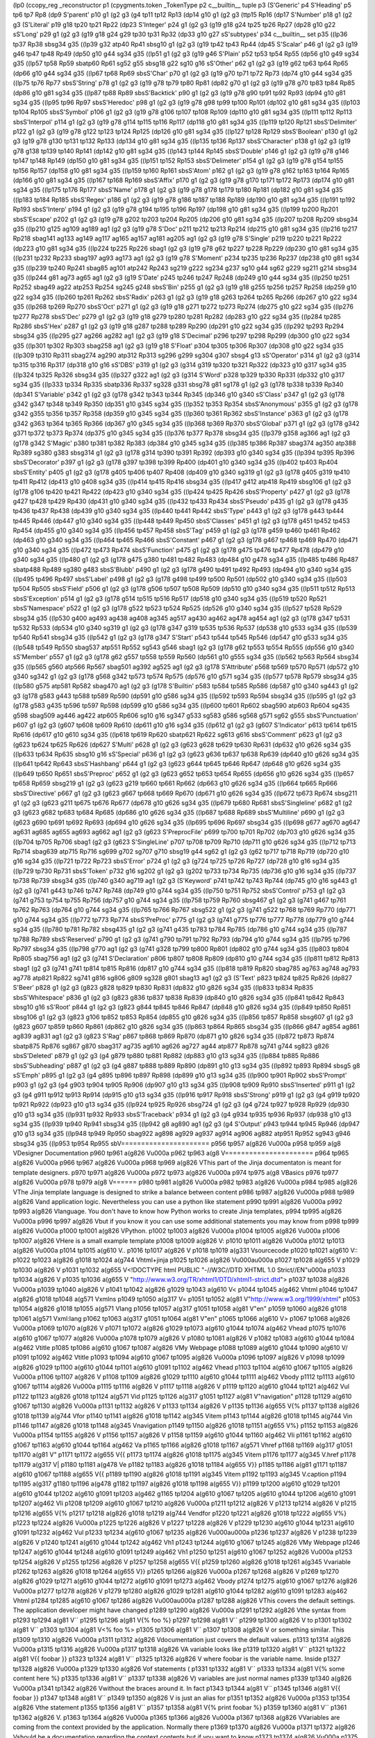(lp0
(ccopy_reg
_reconstructor
p1
(cpygments.token
_TokenType
p2
c__builtin__
tuple
p3
(S'Generic'
p4
S'Heading'
p5
tp6
tp7
Rp8
(dp9
S'parent'
p10
g1
(g2
g3
(g4
tp11
tp12
Rp13
(dp14
g10
g1
(g2
g3
(ttp15
Rp16
(dp17
S'Number'
p18
g1
(g2
g3
(S'Literal'
p19
g18
tp20
tp21
Rp22
(dp23
S'Integer'
p24
g1
(g2
g3
(g19
g18
g24
tp25
tp26
Rp27
(dp28
g10
g22
sS'Long'
p29
g1
(g2
g3
(g19
g18
g24
g29
tp30
tp31
Rp32
(dp33
g10
g27
sS'subtypes'
p34
c__builtin__
set
p35
((lp36
tp37
Rp38
sbsg34
g35
((lp39
g32
atp40
Rp41
sbsg10
g1
(g2
g3
(g19
tp42
tp43
Rp44
(dp45
S'Scalar'
p46
g1
(g2
g3
(g19
g46
tp47
tp48
Rp49
(dp50
g10
g44
sg34
g35
((lp51
g1
(g2
g3
(g19
g46
S'Plain'
p52
tp53
tp54
Rp55
(dp56
g10
g49
sg34
g35
((lp57
tp58
Rp59
sbatp60
Rp61
sg52
g55
sbsg18
g22
sg10
g16
sS'Other'
p62
g1
(g2
g3
(g19
g62
tp63
tp64
Rp65
(dp66
g10
g44
sg34
g35
((lp67
tp68
Rp69
sbsS'Char'
p70
g1
(g2
g3
(g19
g70
tp71
tp72
Rp73
(dp74
g10
g44
sg34
g35
((lp75
tp76
Rp77
sbsS'String'
p78
g1
(g2
g3
(g19
g78
tp79
tp80
Rp81
(dp82
g70
g1
(g2
g3
(g19
g78
g70
tp83
tp84
Rp85
(dp86
g10
g81
sg34
g35
((lp87
tp88
Rp89
sbsS'Backtick'
p90
g1
(g2
g3
(g19
g78
g90
tp91
tp92
Rp93
(dp94
g10
g81
sg34
g35
((lp95
tp96
Rp97
sbsS'Heredoc'
p98
g1
(g2
g3
(g19
g78
g98
tp99
tp100
Rp101
(dp102
g10
g81
sg34
g35
((lp103
tp104
Rp105
sbsS'Symbol'
p106
g1
(g2
g3
(g19
g78
g106
tp107
tp108
Rp109
(dp110
g10
g81
sg34
g35
((lp111
tp112
Rp113
sbsS'Interpol'
p114
g1
(g2
g3
(g19
g78
g114
tp115
tp116
Rp117
(dp118
g10
g81
sg34
g35
((lp119
tp120
Rp121
sbsS'Delimiter'
p122
g1
(g2
g3
(g19
g78
g122
tp123
tp124
Rp125
(dp126
g10
g81
sg34
g35
((lp127
tp128
Rp129
sbsS'Boolean'
p130
g1
(g2
g3
(g19
g78
g130
tp131
tp132
Rp133
(dp134
g10
g81
sg34
g35
((lp135
tp136
Rp137
sbsS'Character'
p138
g1
(g2
g3
(g19
g78
g138
tp139
tp140
Rp141
(dp142
g10
g81
sg34
g35
((lp143
tp144
Rp145
sbsS'Double'
p146
g1
(g2
g3
(g19
g78
g146
tp147
tp148
Rp149
(dp150
g10
g81
sg34
g35
((lp151
tp152
Rp153
sbsS'Delimeter'
p154
g1
(g2
g3
(g19
g78
g154
tp155
tp156
Rp157
(dp158
g10
g81
sg34
g35
((lp159
tp160
Rp161
sbsS'Atom'
p162
g1
(g2
g3
(g19
g78
g162
tp163
tp164
Rp165
(dp166
g10
g81
sg34
g35
((lp167
tp168
Rp169
sbsS'Affix'
p170
g1
(g2
g3
(g19
g78
g170
tp171
tp172
Rp173
(dp174
g10
g81
sg34
g35
((lp175
tp176
Rp177
sbsS'Name'
p178
g1
(g2
g3
(g19
g78
g178
tp179
tp180
Rp181
(dp182
g10
g81
sg34
g35
((lp183
tp184
Rp185
sbsS'Regex'
p186
g1
(g2
g3
(g19
g78
g186
tp187
tp188
Rp189
(dp190
g10
g81
sg34
g35
((lp191
tp192
Rp193
sbsS'Interp'
p194
g1
(g2
g3
(g19
g78
g194
tp195
tp196
Rp197
(dp198
g10
g81
sg34
g35
((lp199
tp200
Rp201
sbsS'Escape'
p202
g1
(g2
g3
(g19
g78
g202
tp203
tp204
Rp205
(dp206
g10
g81
sg34
g35
((lp207
tp208
Rp209
sbsg34
g35
((lp210
g125
ag109
ag189
ag1
(g2
g3
(g19
g78
S'Doc'
p211
tp212
tp213
Rp214
(dp215
g10
g81
sg34
g35
((lp216
tp217
Rp218
sbag141
ag133
ag149
ag117
ag165
ag157
ag181
ag205
ag1
(g2
g3
(g19
g78
S'Single'
p219
tp220
tp221
Rp222
(dp223
g10
g81
sg34
g35
((lp224
tp225
Rp226
sbag1
(g2
g3
(g19
g78
g62
tp227
tp228
Rp229
(dp230
g10
g81
sg34
g35
((lp231
tp232
Rp233
sbag197
ag93
ag173
ag1
(g2
g3
(g19
g78
S'Moment'
p234
tp235
tp236
Rp237
(dp238
g10
g81
sg34
g35
((lp239
tp240
Rp241
sbag85
ag101
atp242
Rp243
sg219
g222
sg234
g237
sg10
g44
sg62
g229
sg211
g214
sbsg34
g35
((lp244
g81
ag73
ag65
ag1
(g2
g3
(g19
S'Date'
p245
tp246
tp247
Rp248
(dp249
g10
g44
sg34
g35
((lp250
tp251
Rp252
sbag49
ag22
atp253
Rp254
sg245
g248
sbsS'Bin'
p255
g1
(g2
g3
(g19
g18
g255
tp256
tp257
Rp258
(dp259
g10
g22
sg34
g35
((lp260
tp261
Rp262
sbsS'Radix'
p263
g1
(g2
g3
(g19
g18
g263
tp264
tp265
Rp266
(dp267
g10
g22
sg34
g35
((lp268
tp269
Rp270
sbsS'Oct'
p271
g1
(g2
g3
(g19
g18
g271
tp272
tp273
Rp274
(dp275
g10
g22
sg34
g35
((lp276
tp277
Rp278
sbsS'Dec'
p279
g1
(g2
g3
(g19
g18
g279
tp280
tp281
Rp282
(dp283
g10
g22
sg34
g35
((lp284
tp285
Rp286
sbsS'Hex'
p287
g1
(g2
g3
(g19
g18
g287
tp288
tp289
Rp290
(dp291
g10
g22
sg34
g35
((lp292
tp293
Rp294
sbsg34
g35
((lp295
g27
ag266
ag282
ag1
(g2
g3
(g19
g18
S'Decimal'
p296
tp297
tp298
Rp299
(dp300
g10
g22
sg34
g35
((lp301
tp302
Rp303
sbag258
ag1
(g2
g3
(g19
g18
S'Float'
p304
tp305
tp306
Rp307
(dp308
g10
g22
sg34
g35
((lp309
tp310
Rp311
sbag274
ag290
atp312
Rp313
sg296
g299
sg304
g307
sbsg4
g13
sS'Operator'
p314
g1
(g2
g3
(g314
tp315
tp316
Rp317
(dp318
g10
g16
sS'DBS'
p319
g1
(g2
g3
(g314
g319
tp320
tp321
Rp322
(dp323
g10
g317
sg34
g35
((lp324
tp325
Rp326
sbsg34
g35
((lp327
g322
ag1
(g2
g3
(g314
S'Word'
p328
tp329
tp330
Rp331
(dp332
g10
g317
sg34
g35
((lp333
tp334
Rp335
sbatp336
Rp337
sg328
g331
sbsg78
g81
sg178
g1
(g2
g3
(g178
tp338
tp339
Rp340
(dp341
S'Variable'
p342
g1
(g2
g3
(g178
g342
tp343
tp344
Rp345
(dp346
g10
g340
sS'Class'
p347
g1
(g2
g3
(g178
g342
g347
tp348
tp349
Rp350
(dp351
g10
g345
sg34
g35
((lp352
tp353
Rp354
sbsS'Anonymous'
p355
g1
(g2
g3
(g178
g342
g355
tp356
tp357
Rp358
(dp359
g10
g345
sg34
g35
((lp360
tp361
Rp362
sbsS'Instance'
p363
g1
(g2
g3
(g178
g342
g363
tp364
tp365
Rp366
(dp367
g10
g345
sg34
g35
((lp368
tp369
Rp370
sbsS'Global'
p371
g1
(g2
g3
(g178
g342
g371
tp372
tp373
Rp374
(dp375
g10
g345
sg34
g35
((lp376
tp377
Rp378
sbsg34
g35
((lp379
g358
ag366
ag1
(g2
g3
(g178
g342
S'Magic'
p380
tp381
tp382
Rp383
(dp384
g10
g345
sg34
g35
((lp385
tp386
Rp387
sbag374
ag350
atp388
Rp389
sg380
g383
sbsg314
g1
(g2
g3
(g178
g314
tp390
tp391
Rp392
(dp393
g10
g340
sg34
g35
((lp394
tp395
Rp396
sbsS'Decorator'
p397
g1
(g2
g3
(g178
g397
tp398
tp399
Rp400
(dp401
g10
g340
sg34
g35
((lp402
tp403
Rp404
sbsS'Entity'
p405
g1
(g2
g3
(g178
g405
tp406
tp407
Rp408
(dp409
g10
g340
sg319
g1
(g2
g3
(g178
g405
g319
tp410
tp411
Rp412
(dp413
g10
g408
sg34
g35
((lp414
tp415
Rp416
sbsg34
g35
((lp417
g412
atp418
Rp419
sbsg106
g1
(g2
g3
(g178
g106
tp420
tp421
Rp422
(dp423
g10
g340
sg34
g35
((lp424
tp425
Rp426
sbsS'Property'
p427
g1
(g2
g3
(g178
g427
tp428
tp429
Rp430
(dp431
g10
g340
sg34
g35
((lp432
tp433
Rp434
sbsS'Pseudo'
p435
g1
(g2
g3
(g178
g435
tp436
tp437
Rp438
(dp439
g10
g340
sg34
g35
((lp440
tp441
Rp442
sbsS'Type'
p443
g1
(g2
g3
(g178
g443
tp444
tp445
Rp446
(dp447
g10
g340
sg34
g35
((lp448
tp449
Rp450
sbsS'Classes'
p451
g1
(g2
g3
(g178
g451
tp452
tp453
Rp454
(dp455
g10
g340
sg34
g35
((lp456
tp457
Rp458
sbsS'Tag'
p459
g1
(g2
g3
(g178
g459
tp460
tp461
Rp462
(dp463
g10
g340
sg34
g35
((lp464
tp465
Rp466
sbsS'Constant'
p467
g1
(g2
g3
(g178
g467
tp468
tp469
Rp470
(dp471
g10
g340
sg34
g35
((lp472
tp473
Rp474
sbsS'Function'
p475
g1
(g2
g3
(g178
g475
tp476
tp477
Rp478
(dp479
g10
g340
sg34
g35
((lp480
g1
(g2
g3
(g178
g475
g380
tp481
tp482
Rp483
(dp484
g10
g478
sg34
g35
((lp485
tp486
Rp487
sbatp488
Rp489
sg380
g483
sbsS'Blubb'
p490
g1
(g2
g3
(g178
g490
tp491
tp492
Rp493
(dp494
g10
g340
sg34
g35
((lp495
tp496
Rp497
sbsS'Label'
p498
g1
(g2
g3
(g178
g498
tp499
tp500
Rp501
(dp502
g10
g340
sg34
g35
((lp503
tp504
Rp505
sbsS'Field'
p506
g1
(g2
g3
(g178
g506
tp507
tp508
Rp509
(dp510
g10
g340
sg34
g35
((lp511
tp512
Rp513
sbsS'Exception'
p514
g1
(g2
g3
(g178
g514
tp515
tp516
Rp517
(dp518
g10
g340
sg34
g35
((lp519
tp520
Rp521
sbsS'Namespace'
p522
g1
(g2
g3
(g178
g522
tp523
tp524
Rp525
(dp526
g10
g340
sg34
g35
((lp527
tp528
Rp529
sbsg34
g35
((lp530
g400
ag493
ag438
ag408
ag345
ag517
ag430
ag462
ag478
ag454
ag1
(g2
g3
(g178
g347
tp531
tp532
Rp533
(dp534
g10
g340
sg319
g1
(g2
g3
(g178
g347
g319
tp535
tp536
Rp537
(dp538
g10
g533
sg34
g35
((lp539
tp540
Rp541
sbsg34
g35
((lp542
g1
(g2
g3
(g178
g347
S'Start'
p543
tp544
tp545
Rp546
(dp547
g10
g533
sg34
g35
((lp548
tp549
Rp550
sbag537
atp551
Rp552
sg543
g546
sbag1
(g2
g3
(g178
g62
tp553
tp554
Rp555
(dp556
g10
g340
sS'Member'
p557
g1
(g2
g3
(g178
g62
g557
tp558
tp559
Rp560
(dp561
g10
g555
sg34
g35
((lp562
tp563
Rp564
sbsg34
g35
((lp565
g560
atp566
Rp567
sbag501
ag392
ag525
ag1
(g2
g3
(g178
S'Attribute'
p568
tp569
tp570
Rp571
(dp572
g10
g340
sg342
g1
(g2
g3
(g178
g568
g342
tp573
tp574
Rp575
(dp576
g10
g571
sg34
g35
((lp577
tp578
Rp579
sbsg34
g35
((lp580
g575
atp581
Rp582
sbag470
ag1
(g2
g3
(g178
S'Builtin'
p583
tp584
tp585
Rp586
(dp587
g10
g340
sg443
g1
(g2
g3
(g178
g583
g443
tp588
tp589
Rp590
(dp591
g10
g586
sg34
g35
((lp592
tp593
Rp594
sbsg34
g35
((lp595
g1
(g2
g3
(g178
g583
g435
tp596
tp597
Rp598
(dp599
g10
g586
sg34
g35
((lp600
tp601
Rp602
sbag590
atp603
Rp604
sg435
g598
sbag509
ag446
ag422
atp605
Rp606
sg10
g16
sg347
g533
sg583
g586
sg568
g571
sg62
g555
sbsS'Punctuation'
p607
g1
(g2
g3
(g607
tp608
tp609
Rp610
(dp611
g10
g16
sg34
g35
((lp612
g1
(g2
g3
(g607
S'Indicator'
p613
tp614
tp615
Rp616
(dp617
g10
g610
sg34
g35
((lp618
tp619
Rp620
sbatp621
Rp622
sg613
g616
sbsS'Comment'
p623
g1
(g2
g3
(g623
tp624
tp625
Rp626
(dp627
S'Multi'
p628
g1
(g2
g3
(g623
g628
tp629
tp630
Rp631
(dp632
g10
g626
sg34
g35
((lp633
tp634
Rp635
sbsg10
g16
sS'Special'
p636
g1
(g2
g3
(g623
g636
tp637
tp638
Rp639
(dp640
g10
g626
sg34
g35
((lp641
tp642
Rp643
sbsS'Hashbang'
p644
g1
(g2
g3
(g623
g644
tp645
tp646
Rp647
(dp648
g10
g626
sg34
g35
((lp649
tp650
Rp651
sbsS'Preproc'
p652
g1
(g2
g3
(g623
g652
tp653
tp654
Rp655
(dp656
g10
g626
sg34
g35
((lp657
tp658
Rp659
sbsg219
g1
(g2
g3
(g623
g219
tp660
tp661
Rp662
(dp663
g10
g626
sg34
g35
((lp664
tp665
Rp666
sbsS'Directive'
p667
g1
(g2
g3
(g623
g667
tp668
tp669
Rp670
(dp671
g10
g626
sg34
g35
((lp672
tp673
Rp674
sbsg211
g1
(g2
g3
(g623
g211
tp675
tp676
Rp677
(dp678
g10
g626
sg34
g35
((lp679
tp680
Rp681
sbsS'Singleline'
p682
g1
(g2
g3
(g623
g682
tp683
tp684
Rp685
(dp686
g10
g626
sg34
g35
((lp687
tp688
Rp689
sbsS'Multiline'
p690
g1
(g2
g3
(g623
g690
tp691
tp692
Rp693
(dp694
g10
g626
sg34
g35
((lp695
tp696
Rp697
sbsg34
g35
((lp698
g677
ag670
ag647
ag631
ag685
ag655
ag693
ag662
ag1
(g2
g3
(g623
S'PreprocFile'
p699
tp700
tp701
Rp702
(dp703
g10
g626
sg34
g35
((lp704
tp705
Rp706
sbag1
(g2
g3
(g623
S'SingleLine'
p707
tp708
tp709
Rp710
(dp711
g10
g626
sg34
g35
((lp712
tp713
Rp714
sbag639
atp715
Rp716
sg699
g702
sg707
g710
sbsg19
g44
sg62
g1
(g2
g3
(g62
tp717
tp718
Rp719
(dp720
g10
g16
sg34
g35
((lp721
tp722
Rp723
sbsS'Error'
p724
g1
(g2
g3
(g724
tp725
tp726
Rp727
(dp728
g10
g16
sg34
g35
((lp729
tp730
Rp731
sbsS'Token'
p732
g16
sg202
g1
(g2
g3
(g202
tp733
tp734
Rp735
(dp736
g10
g16
sg34
g35
((lp737
tp738
Rp739
sbsg34
g35
((lp740
g340
ag719
ag1
(g2
g3
(S'Keyword'
p741
tp742
tp743
Rp744
(dp745
g10
g16
sg443
g1
(g2
g3
(g741
g443
tp746
tp747
Rp748
(dp749
g10
g744
sg34
g35
((lp750
tp751
Rp752
sbsS'Control'
p753
g1
(g2
g3
(g741
g753
tp754
tp755
Rp756
(dp757
g10
g744
sg34
g35
((lp758
tp759
Rp760
sbsg467
g1
(g2
g3
(g741
g467
tp761
tp762
Rp763
(dp764
g10
g744
sg34
g35
((lp765
tp766
Rp767
sbsg522
g1
(g2
g3
(g741
g522
tp768
tp769
Rp770
(dp771
g10
g744
sg34
g35
((lp772
tp773
Rp774
sbsS'PreProc'
p775
g1
(g2
g3
(g741
g775
tp776
tp777
Rp778
(dp779
g10
g744
sg34
g35
((lp780
tp781
Rp782
sbsg435
g1
(g2
g3
(g741
g435
tp783
tp784
Rp785
(dp786
g10
g744
sg34
g35
((lp787
tp788
Rp789
sbsS'Reserved'
p790
g1
(g2
g3
(g741
g790
tp791
tp792
Rp793
(dp794
g10
g744
sg34
g35
((lp795
tp796
Rp797
sbsg34
g35
((lp798
g770
ag1
(g2
g3
(g741
g328
tp799
tp800
Rp801
(dp802
g10
g744
sg34
g35
((lp803
tp804
Rp805
sbag756
ag1
(g2
g3
(g741
S'Declaration'
p806
tp807
tp808
Rp809
(dp810
g10
g744
sg34
g35
((lp811
tp812
Rp813
sbag1
(g2
g3
(g741
g741
tp814
tp815
Rp816
(dp817
g10
g744
sg34
g35
((lp818
tp819
Rp820
sbag785
ag763
ag748
ag793
ag778
atp821
Rp822
sg741
g816
sg806
g809
sg328
g801
sbag13
ag1
(g2
g3
(S'Text'
p823
tp824
tp825
Rp826
(dp827
S'Beer'
p828
g1
(g2
g3
(g823
g828
tp829
tp830
Rp831
(dp832
g10
g826
sg34
g35
((lp833
tp834
Rp835
sbsS'Whitespace'
p836
g1
(g2
g3
(g823
g836
tp837
tp838
Rp839
(dp840
g10
g826
sg34
g35
((lp841
tp842
Rp843
sbsg10
g16
sS'Root'
p844
g1
(g2
g3
(g823
g844
tp845
tp846
Rp847
(dp848
g10
g826
sg34
g35
((lp849
tp850
Rp851
sbsg106
g1
(g2
g3
(g823
g106
tp852
tp853
Rp854
(dp855
g10
g826
sg34
g35
((lp856
tp857
Rp858
sbsg607
g1
(g2
g3
(g823
g607
tp859
tp860
Rp861
(dp862
g10
g826
sg34
g35
((lp863
tp864
Rp865
sbsg34
g35
((lp866
g847
ag854
ag861
ag839
ag831
ag1
(g2
g3
(g823
S'Rag'
p867
tp868
tp869
Rp870
(dp871
g10
g826
sg34
g35
((lp872
tp873
Rp874
sbatp875
Rp876
sg867
g870
sbag317
ag735
ag610
ag626
ag727
ag44
atp877
Rp878
sg741
g744
sg823
g826
sbsS'Deleted'
p879
g1
(g2
g3
(g4
g879
tp880
tp881
Rp882
(dp883
g10
g13
sg34
g35
((lp884
tp885
Rp886
sbsS'Subheading'
p887
g1
(g2
g3
(g4
g887
tp888
tp889
Rp890
(dp891
g10
g13
sg34
g35
((lp892
tp893
Rp894
sbsg5
g8
sS'Emph'
p895
g1
(g2
g3
(g4
g895
tp896
tp897
Rp898
(dp899
g10
g13
sg34
g35
((lp900
tp901
Rp902
sbsS'Prompt'
p903
g1
(g2
g3
(g4
g903
tp904
tp905
Rp906
(dp907
g10
g13
sg34
g35
((lp908
tp909
Rp910
sbsS'Inserted'
p911
g1
(g2
g3
(g4
g911
tp912
tp913
Rp914
(dp915
g10
g13
sg34
g35
((lp916
tp917
Rp918
sbsS'Strong'
p919
g1
(g2
g3
(g4
g919
tp920
tp921
Rp922
(dp923
g10
g13
sg34
g35
((lp924
tp925
Rp926
sbsg724
g1
(g2
g3
(g4
g724
tp927
tp928
Rp929
(dp930
g10
g13
sg34
g35
((lp931
tp932
Rp933
sbsS'Traceback'
p934
g1
(g2
g3
(g4
g934
tp935
tp936
Rp937
(dp938
g10
g13
sg34
g35
((lp939
tp940
Rp941
sbsg34
g35
((lp942
g8
ag890
ag1
(g2
g3
(g4
S'Output'
p943
tp944
tp945
Rp946
(dp947
g10
g13
sg34
g35
((lp948
tp949
Rp950
sbag922
ag898
ag929
ag937
ag914
ag906
ag882
atp951
Rp952
sg943
g946
sbsg34
g35
((lp953
tp954
Rp955
sbV======================
p956
tp957
a(g826
V\u000a
p958
tp959
a(g8
VDesigner Documentation
p960
tp961
a(g826
V\u000a
p962
tp963
a(g8
V======================
p964
tp965
a(g826
V\u000a
p966
tp967
a(g826
V\u000a
p968
tp969
a(g826
VThis part of the Jinja documentaton is meant for template designers.
p970
tp971
a(g826
V\u000a
p972
tp973
a(g826
V\u000a
p974
tp975
a(g8
VBasics
p976
tp977
a(g826
V\u000a
p978
tp979
a(g8
V======
p980
tp981
a(g826
V\u000a
p982
tp983
a(g826
V\u000a
p984
tp985
a(g826
VThe Jinja template language is designed to strike a balance between content
p986
tp987
a(g826
V\u000a
p988
tp989
a(g826
Vand application logic. Nevertheless you can use a python like statement
p990
tp991
a(g826
V\u000a
p992
tp993
a(g826
Vlanguage. You don't have to know how Python works to create Jinja templates,
p994
tp995
a(g826
V\u000a
p996
tp997
a(g826
Vbut if you know it you can use some additional statements you may know from
p998
tp999
a(g826
V\u000a
p1000
tp1001
a(g826
VPython.
p1002
tp1003
a(g826
V\u000a
p1004
tp1005
a(g826
V\u000a
p1006
tp1007
a(g826
VHere is a small example template
p1008
tp1009
a(g826
V:
p1010
tp1011
a(g826
V\u000a
p1012
tp1013
a(g826
V\u000a
p1014
tp1015
a(g610
V..
p1016
tp1017
a(g826
V 
p1018
tp1019
a(g331
Vsourcecode
p1020
tp1021
a(g610
V::
p1022
tp1023
a(g826
g1018
tp1024
a(g744
Vhtml+jinja
p1025
tp1026
a(g826
V\u000a\u000a
p1027
tp1028
a(g655
V
p1029
tp1030
a(g826
V    
p1031
tp1032
a(g655
V<!DOCTYPE html PUBLIC "-//W3C//DTD XHTML 1.0 Strict//EN"\u000a
p1033
tp1034
a(g826
V    
p1035
tp1036
a(g655
V "http://www.w3.org/TR/xhtml1/DTD/xhtml1-strict.dtd">
p1037
tp1038
a(g826
V\u000a
p1039
tp1040
a(g826
V    
p1041
tp1042
a(g826
g1029
tp1043
a(g610
V<
p1044
tp1045
a(g462
Vhtml
p1046
tp1047
a(g826
g1018
tp1048
a(g571
Vxmlns
p1049
tp1050
a(g317
V=
p1051
tp1052
a(g81
V"http://www.w3.org/1999/xhtml"
p1053
tp1054
a(g826
g1018
tp1055
a(g571
Vlang
p1056
tp1057
a(g317
g1051
tp1058
a(g81
V"en"
p1059
tp1060
a(g826
g1018
tp1061
a(g571
Vxml:lang
p1062
tp1063
a(g317
g1051
tp1064
a(g81
V"en"
p1065
tp1066
a(g610
V>
p1067
tp1068
a(g826
V\u000a
p1069
tp1070
a(g826
V    
p1071
tp1072
a(g826
g1029
tp1073
a(g610
g1044
tp1074
a(g462
Vhead
p1075
tp1076
a(g610
g1067
tp1077
a(g826
V\u000a
p1078
tp1079
a(g826
V    
p1080
tp1081
a(g826
V    
p1082
tp1083
a(g610
g1044
tp1084
a(g462
Vtitle
p1085
tp1086
a(g610
g1067
tp1087
a(g826
VMy Webpage
p1088
tp1089
a(g610
g1044
tp1090
a(g610
V/
p1091
tp1092
a(g462
Vtitle
p1093
tp1094
a(g610
g1067
tp1095
a(g826
V\u000a
p1096
tp1097
a(g826
V    
p1098
tp1099
a(g826
g1029
tp1100
a(g610
g1044
tp1101
a(g610
g1091
tp1102
a(g462
Vhead
p1103
tp1104
a(g610
g1067
tp1105
a(g826
V\u000a
p1106
tp1107
a(g826
V    
p1108
tp1109
a(g826
g1029
tp1110
a(g610
g1044
tp1111
a(g462
Vbody
p1112
tp1113
a(g610
g1067
tp1114
a(g826
V\u000a
p1115
tp1116
a(g826
V    
p1117
tp1118
a(g826
V    
p1119
tp1120
a(g610
g1044
tp1121
a(g462
Vul
p1122
tp1123
a(g826
g1018
tp1124
a(g571
Vid
p1125
tp1126
a(g317
g1051
tp1127
a(g81
V"navigation"
p1128
tp1129
a(g610
g1067
tp1130
a(g826
V\u000a
p1131
tp1132
a(g826
V    
p1133
tp1134
a(g826
V    
p1135
tp1136
a(g655
V{%
p1137
tp1138
a(g826
g1018
tp1139
a(g744
Vfor
p1140
tp1141
a(g826
g1018
tp1142
a(g345
Vitem
p1143
tp1144
a(g826
g1018
tp1145
a(g744
Vin
p1146
tp1147
a(g826
g1018
tp1148
a(g345
Vnavigation
p1149
tp1150
a(g826
g1018
tp1151
a(g655
V%}
p1152
tp1153
a(g826
V\u000a
p1154
tp1155
a(g826
V    
p1156
tp1157
a(g826
V        
p1158
tp1159
a(g610
g1044
tp1160
a(g462
Vli
p1161
tp1162
a(g610
g1067
tp1163
a(g610
g1044
tp1164
a(g462
Va
p1165
tp1166
a(g826
g1018
tp1167
a(g571
Vhref
p1168
tp1169
a(g317
g1051
tp1170
a(g81
V"
p1171
tp1172
a(g655
V{{
p1173
tp1174
a(g826
g1018
tp1175
a(g345
Vitem
p1176
tp1177
a(g345
V.href
p1178
tp1179
a(g317
V|
p1180
tp1181
a(g478
Ve
p1182
tp1183
a(g826
g1018
tp1184
a(g655
V}}
p1185
tp1186
a(g81
g1171
tp1187
a(g610
g1067
tp1188
a(g655
V{{
p1189
tp1190
a(g826
g1018
tp1191
a(g345
Vitem
p1192
tp1193
a(g345
V.caption
p1194
tp1195
a(g317
g1180
tp1196
a(g478
g1182
tp1197
a(g826
g1018
tp1198
a(g655
V}}
p1199
tp1200
a(g610
g1029
tp1201
a(g610
g1044
tp1202
a(g610
g1091
tp1203
a(g462
g1165
tp1204
a(g610
g1067
tp1205
a(g610
g1044
tp1206
a(g610
g1091
tp1207
a(g462
Vli
p1208
tp1209
a(g610
g1067
tp1210
a(g826
V\u000a
p1211
tp1212
a(g826
V    
p1213
tp1214
a(g826
V    
p1215
tp1216
a(g655
V{%
p1217
tp1218
a(g826
g1018
tp1219
a(g744
Vendfor
p1220
tp1221
a(g826
g1018
tp1222
a(g655
V%}
p1223
tp1224
a(g826
V\u000a
p1225
tp1226
a(g826
V    
p1227
tp1228
a(g826
V    
p1229
tp1230
a(g610
g1044
tp1231
a(g610
g1091
tp1232
a(g462
Vul
p1233
tp1234
a(g610
g1067
tp1235
a(g826
V\u000a\u000a
p1236
tp1237
a(g826
V    
p1238
tp1239
a(g826
V    
p1240
tp1241
a(g610
g1044
tp1242
a(g462
Vh1
p1243
tp1244
a(g610
g1067
tp1245
a(g826
VMy Webpage
p1246
tp1247
a(g610
g1044
tp1248
a(g610
g1091
tp1249
a(g462
Vh1
p1250
tp1251
a(g610
g1067
tp1252
a(g826
V\u000a
p1253
tp1254
a(g826
V    
p1255
tp1256
a(g826
V    
p1257
tp1258
a(g655
V{{
p1259
tp1260
a(g826
g1018
tp1261
a(g345
Vvariable
p1262
tp1263
a(g826
g1018
tp1264
a(g655
V}}
p1265
tp1266
a(g826
V\u000a
p1267
tp1268
a(g826
V    
p1269
tp1270
a(g826
g1029
tp1271
a(g610
g1044
tp1272
a(g610
g1091
tp1273
a(g462
Vbody
p1274
tp1275
a(g610
g1067
tp1276
a(g826
V\u000a
p1277
tp1278
a(g826
V    
p1279
tp1280
a(g826
g1029
tp1281
a(g610
g1044
tp1282
a(g610
g1091
tp1283
a(g462
Vhtml
p1284
tp1285
a(g610
g1067
tp1286
a(g826
V\u000a\u000a
p1287
tp1288
a(g826
VThis covers the default settings. The application developer might have changed
p1289
tp1290
a(g826
V\u000a
p1291
tp1292
a(g826
Vthe syntax from 
p1293
tp1294
a(g81
V``
p1295
tp1296
a(g81
V{% foo %}
p1297
tp1298
a(g81
V``
p1299
tp1300
a(g826
V to 
p1301
tp1302
a(g81
V``
p1303
tp1304
a(g81
V<% foo %>
p1305
tp1306
a(g81
V``
p1307
tp1308
a(g826
V or something similar. This
p1309
tp1310
a(g826
V\u000a
p1311
tp1312
a(g826
Vdocumentation just covers the default values.
p1313
tp1314
a(g826
V\u000a
p1315
tp1316
a(g826
V\u000a
p1317
tp1318
a(g826
VA variable looks like 
p1319
tp1320
a(g81
V``
p1321
tp1322
a(g81
V{{ foobar }}
p1323
tp1324
a(g81
V``
p1325
tp1326
a(g826
V where foobar is the variable name. Inside
p1327
tp1328
a(g826
V\u000a
p1329
tp1330
a(g826
Vof statements (
p1331
tp1332
a(g81
V``
p1333
tp1334
a(g81
V{% some content here %}
p1335
tp1336
a(g81
V``
p1337
tp1338
a(g826
V) variables are just normal names
p1339
tp1340
a(g826
V\u000a
p1341
tp1342
a(g826
Vwithout the braces around it. In fact 
p1343
tp1344
a(g81
V``
p1345
tp1346
a(g81
V{{ foobar }}
p1347
tp1348
a(g81
V``
p1349
tp1350
a(g826
V is just an alias for
p1351
tp1352
a(g826
V\u000a
p1353
tp1354
a(g826
Vthe statement 
p1355
tp1356
a(g81
V``
p1357
tp1358
a(g81
V{% print foobar %}
p1359
tp1360
a(g81
V``
p1361
tp1362
a(g826
V.
p1363
tp1364
a(g826
V\u000a
p1365
tp1366
a(g826
V\u000a
p1367
tp1368
a(g826
VVariables are coming from the context provided by the application. Normally there
p1369
tp1370
a(g826
V\u000a
p1371
tp1372
a(g826
Vshould be a documentation regarding the context contents but if you want to know
p1373
tp1374
a(g826
V\u000a
p1375
tp1376
a(g826
Vthe content of the current context, you can add this to your template
p1377
tp1378
a(g826
g1010
tp1379
a(g826
V\u000a
p1380
tp1381
a(g826
V\u000a
p1382
tp1383
a(g610
V..
p1384
tp1385
a(g826
g1018
tp1386
a(g331
Vsourcecode
p1387
tp1388
a(g610
V::
p1389
tp1390
a(g826
g1018
tp1391
a(g744
Vhtml+jinja
p1392
tp1393
a(g826
V\u000a\u000a
p1394
tp1395
a(g610
g1029
tp1396
a(g826
V    
p1397
tp1398
a(g610
g1044
tp1399
a(g462
Vpre
p1400
tp1401
a(g610
g1067
tp1402
a(g655
V{{
p1403
tp1404
a(g826
g1018
tp1405
a(g345
Vdebug
p1406
tp1407
a(g317
V(
p1408
tp1409
a(g317
V)
p1410
tp1411
a(g317
g1180
tp1412
a(g478
g1182
tp1413
a(g826
g1018
tp1414
a(g655
V}}
p1415
tp1416
a(g610
g1029
tp1417
a(g610
g1044
tp1418
a(g610
g1091
tp1419
a(g462
Vpre
p1420
tp1421
a(g610
g1067
tp1422
a(g826
V\u000a\u000a
p1423
tp1424
a(g826
VA context isn't flat which means that each variable can has subvariables, as long
p1425
tp1426
a(g826
V\u000a
p1427
tp1428
a(g826
Vas it is representable as python data structure. You can access attributes of
p1429
tp1430
a(g826
V\u000a
p1431
tp1432
a(g826
Va variable using the dot and bracket operators. The following examples show
p1433
tp1434
a(g826
V\u000a
p1435
tp1436
a(g826
Vthis
p1437
tp1438
a(g826
g1010
tp1439
a(g826
V\u000a
p1440
tp1441
a(g826
V\u000a
p1442
tp1443
a(g610
V..
p1444
tp1445
a(g826
g1018
tp1446
a(g331
Vsourcecode
p1447
tp1448
a(g610
V::
p1449
tp1450
a(g826
g1018
tp1451
a(g744
Vjinja
p1452
tp1453
a(g826
V\u000a\u000a
p1454
tp1455
a(g655
g1029
tp1456
a(g826
V    
p1457
tp1458
a(g655
V{{
p1459
tp1460
a(g826
g1018
tp1461
a(g345
Vuser
p1462
tp1463
a(g345
V.username
p1464
tp1465
a(g826
g1018
tp1466
a(g655
V}}
p1467
tp1468
a(g719
V\u000a
p1469
tp1470
a(g826
V    
p1471
tp1472
a(g719
V    is the same as\u000a
p1473
tp1474
a(g826
V    
p1475
tp1476
a(g719
g1029
tp1477
a(g655
V{{
p1478
tp1479
a(g826
g1018
tp1480
a(g345
Vuser
p1481
tp1482
a(g317
V[
p1483
tp1484
a(g222
V'username'
p1485
tp1486
a(g317
V]
p1487
tp1488
a(g826
g1018
tp1489
a(g655
V}}
p1490
tp1491
a(g719
V\u000a
p1492
tp1493
a(g826
V    
p1494
tp1495
a(g719
V    you can also use a variable to access an attribute:\u000a
p1496
tp1497
a(g826
V    
p1498
tp1499
a(g719
g1029
tp1500
a(g655
V{{
p1501
tp1502
a(g826
g1018
tp1503
a(g345
Vusers
p1504
tp1505
a(g317
g1483
tp1506
a(g345
Vcurrent_user
p1507
tp1508
a(g317
g1487
tp1509
a(g345
V.username
p1510
tp1511
a(g826
g1018
tp1512
a(g655
V}}
p1513
tp1514
a(g719
V\u000a
p1515
tp1516
a(g826
V    
p1517
tp1518
a(g719
V    If you have numerical indices you have to use the [] syntax:\u000a
p1519
tp1520
a(g826
V    
p1521
tp1522
a(g719
g1029
tp1523
a(g655
V{{
p1524
tp1525
a(g826
g1018
tp1526
a(g345
Vusers
p1527
tp1528
a(g317
g1483
tp1529
a(g22
V0
p1530
tp1531
a(g317
g1487
tp1532
a(g345
V.username
p1533
tp1534
a(g826
g1018
tp1535
a(g655
V}}
p1536
tp1537
a(g719
V\u000a\u000a
p1538
tp1539
a(g8
VFilters
p1540
tp1541
a(g826
V\u000a
p1542
tp1543
a(g8
V=======
p1544
tp1545
a(g826
V\u000a
p1546
tp1547
a(g826
V\u000a
p1548
tp1549
a(g826
VIn the examples above you might have noticed the pipe symbols. Pipe symbols tell
p1550
tp1551
a(g826
V\u000a
p1552
tp1553
a(g826
Vthe engine that it has to apply a filter on the variable. Here is a small example
p1554
tp1555
a(g826
g1010
tp1556
a(g826
V\u000a
p1557
tp1558
a(g826
V\u000a
p1559
tp1560
a(g610
V..
p1561
tp1562
a(g826
g1018
tp1563
a(g331
Vsourcecode
p1564
tp1565
a(g610
V::
p1566
tp1567
a(g826
g1018
tp1568
a(g744
Vjinja
p1569
tp1570
a(g826
V\u000a\u000a
p1571
tp1572
a(g655
g1029
tp1573
a(g826
V    
p1574
tp1575
a(g655
V{{
p1576
tp1577
a(g826
g1018
tp1578
a(g345
Vvariable
p1579
tp1580
a(g317
g1180
tp1581
a(g478
Vreplace
p1582
tp1583
a(g317
g1408
tp1584
a(g222
V'foo'
p1585
tp1586
a(g317
V,
p1587
tp1588
a(g826
g1018
tp1589
a(g222
V'bar'
p1590
tp1591
a(g317
g1410
tp1592
a(g317
g1180
tp1593
a(g478
Vescape
p1594
tp1595
a(g826
g1018
tp1596
a(g655
V}}
p1597
tp1598
a(g719
V\u000a\u000a
p1599
tp1600
a(g826
VIf you want, you can also put whitespace between the filters.
p1601
tp1602
a(g826
V\u000a
p1603
tp1604
a(g826
V\u000a
p1605
tp1606
a(g826
VThis will look for a variable 
p1607
tp1608
a(g345
V`variable`
p1609
tp1610
a(g826
V, pass it to the filter 
p1611
tp1612
a(g345
V`replace`
p1613
tp1614
a(g826
V\u000a
p1615
tp1616
a(g826
Vwith the arguments 
p1617
tp1618
a(g81
V``
p1619
tp1620
a(g81
V'foo'
p1621
tp1622
a(g81
V``
p1623
tp1624
a(g826
V and 
p1625
tp1626
a(g81
V``
p1627
tp1628
a(g81
V'bar'
p1629
tp1630
a(g81
V``
p1631
tp1632
a(g826
V, and pass the result to the filter
p1633
tp1634
a(g826
V\u000a
p1635
tp1636
a(g345
V`escape`
p1637
tp1638
a(g826
V that automatically XML-escapes the value. The 
p1639
tp1640
a(g345
V`e`
p1641
tp1642
a(g826
V filter is an alias for
p1643
tp1644
a(g826
V\u000a
p1645
tp1646
a(g345
V`escape`
p1647
tp1648
a(g826
V. Here is the complete list of supported filters
p1649
tp1650
a(g826
g1010
tp1651
a(g826
V\u000a
p1652
tp1653
a(g826
V\u000a
p1654
tp1655
a(g826
g1483
tp1656
a(g826
g1483
tp1657
a(g826
Vlist_of_filters]]
p1658
tp1659
a(g826
V\u000a
p1660
tp1661
a(g826
V\u000a
p1662
tp1663
a(g610
V..
p1664
tp1665
a(g826
g1018
tp1666
a(g331
Vadmonition
p1667
tp1668
a(g610
V::
p1669
tp1670
a(g826
g1018
tp1671
a(g826
Vnote
p1672
tp1673
a(g826
V\u000a
p1674
tp1675
a(g826
V\u000a
p1676
tp1677
a(g826
V    Filters have a pretty low priority. If you want to add fitered values
p1678
tp1679
a(g826
V\u000a
p1680
tp1681
a(g826
V    you have to put them into parentheses. The same applies if you want to access
p1682
tp1683
a(g826
V\u000a
p1684
tp1685
a(g826
V    attributes
p1686
tp1687
a(g826
g1010
tp1688
a(g826
V\u000a
p1689
tp1690
a(g826
V\u000a
p1691
tp1692
a(g610
V    ..
p1693
tp1694
a(g826
g1018
tp1695
a(g331
Vsourcecode
p1696
tp1697
a(g610
V::
p1698
tp1699
a(g826
g1018
tp1700
a(g744
Vjinja
p1701
tp1702
a(g826
V\u000a\u000a
p1703
tp1704
a(g719
g1029
tp1705
a(g826
V        
p1706
tp1707
a(g719
Vcorrect:\u000a
p1708
tp1709
a(g826
V        
p1710
tp1711
a(g719
V    
p1712
tp1713
a(g655
V{{
p1714
tp1715
a(g826
g1018
tp1716
a(g317
g1408
tp1717
a(g345
Vfoo
p1718
tp1719
a(g317
g1180
tp1720
a(g478
Vfilter
p1721
tp1722
a(g317
g1410
tp1723
a(g826
g1018
tp1724
a(g317
V+
p1725
tp1726
a(g826
g1018
tp1727
a(g317
g1408
tp1728
a(g345
Vbar
p1729
tp1730
a(g317
g1180
tp1731
a(g478
Vfilter
p1732
tp1733
a(g317
g1410
tp1734
a(g826
g1018
tp1735
a(g655
V}}
p1736
tp1737
a(g719
V\u000a
p1738
tp1739
a(g826
V        
p1740
tp1741
a(g719
Vwrong:\u000a
p1742
tp1743
a(g826
V        
p1744
tp1745
a(g719
V    
p1746
tp1747
a(g655
V{{
p1748
tp1749
a(g826
g1018
tp1750
a(g345
Vfoo
p1751
tp1752
a(g317
g1180
tp1753
a(g478
Vfilter
p1754
tp1755
a(g826
g1018
tp1756
a(g317
g1725
tp1757
a(g826
g1018
tp1758
a(g345
Vbar
p1759
tp1760
a(g317
g1180
tp1761
a(g478
Vfilter
p1762
tp1763
a(g826
g1018
tp1764
a(g655
V}}
p1765
tp1766
a(g719
V\u000a\u000a
p1767
tp1768
a(g826
V        
p1769
tp1770
a(g719
Vcorrect:\u000a
p1771
tp1772
a(g826
V        
p1773
tp1774
a(g719
V    
p1775
tp1776
a(g655
V{{
p1777
tp1778
a(g826
g1018
tp1779
a(g317
g1408
tp1780
a(g345
Vfoo
p1781
tp1782
a(g317
g1180
tp1783
a(g478
Vfilter
p1784
tp1785
a(g317
g1410
tp1786
a(g345
V.attribute
p1787
tp1788
a(g826
g1018
tp1789
a(g655
V}}
p1790
tp1791
a(g719
V\u000a
p1792
tp1793
a(g826
V        
p1794
tp1795
a(g719
Vwrong:\u000a
p1796
tp1797
a(g826
V        
p1798
tp1799
a(g719
V    
p1800
tp1801
a(g655
V{{
p1802
tp1803
a(g826
g1018
tp1804
a(g345
Vfoo
p1805
tp1806
a(g317
g1180
tp1807
a(g478
Vfilter
p1808
tp1809
a(g345
V.attribute
p1810
tp1811
a(g826
g1018
tp1812
a(g655
V}}
p1813
tp1814
a(g719
V\u000a\u000a
p1815
tp1816
a(g8
VTests
p1817
tp1818
a(g826
V\u000a
p1819
tp1820
a(g8
V=====
p1821
tp1822
a(g826
V\u000a
p1823
tp1824
a(g826
V\u000a
p1825
tp1826
a(g826
VYou can use the 
p1827
tp1828
a(g345
V`is`
p1829
tp1830
a(g826
V operator to perform tests on a value
p1831
tp1832
a(g826
g1010
tp1833
a(g826
V\u000a
p1834
tp1835
a(g826
V\u000a
p1836
tp1837
a(g610
V..
p1838
tp1839
a(g826
g1018
tp1840
a(g331
Vsourcecode
p1841
tp1842
a(g610
V::
p1843
tp1844
a(g826
g1018
tp1845
a(g744
Vjinja
p1846
tp1847
a(g826
V\u000a\u000a
p1848
tp1849
a(g655
g1029
tp1850
a(g826
V    
p1851
tp1852
a(g655
V{{
p1853
tp1854
a(g826
g1018
tp1855
a(g22
V4
p1856
tp1857
a(g22
V2
p1858
tp1859
a(g826
g1018
tp1860
a(g744
Vis
p1861
tp1862
a(g826
g1018
tp1863
a(g478
Vnumeric
p1864
tp1865
a(g826
g1018
tp1866
a(g655
V}}
p1867
tp1868
a(g719
V -> true\u000a
p1869
tp1870
a(g826
V    
p1871
tp1872
a(g719
g1029
tp1873
a(g655
V{{
p1874
tp1875
a(g826
g1018
tp1876
a(g149
V"foobar"
p1877
tp1878
a(g826
g1018
tp1879
a(g744
Vis
p1880
tp1881
a(g826
g1018
tp1882
a(g478
Vnumeric
p1883
tp1884
a(g826
g1018
tp1885
a(g655
V}}
p1886
tp1887
a(g719
V -> false\u000a
p1888
tp1889
a(g826
V    
p1890
tp1891
a(g719
g1029
tp1892
a(g655
V{{
p1893
tp1894
a(g826
g1018
tp1895
a(g222
V'FOO'
p1896
tp1897
a(g826
g1018
tp1898
a(g744
Vis
p1899
tp1900
a(g826
g1018
tp1901
a(g478
Vupper
p1902
tp1903
a(g826
g1018
tp1904
a(g655
V}}
p1905
tp1906
a(g719
V -> true\u000a\u000a
p1907
tp1908
a(g826
VThese tests are especially useful when used in 
p1909
tp1910
a(g345
V`if`
p1911
tp1912
a(g826
V conditions.
p1913
tp1914
a(g826
V\u000a
p1915
tp1916
a(g826
V\u000a
p1917
tp1918
a(g826
g1483
tp1919
a(g826
g1483
tp1920
a(g826
Vlist_of_tests]]
p1921
tp1922
a(g826
V\u000a
p1923
tp1924
a(g826
V\u000a
p1925
tp1926
a(g8
VGlobal Functions
p1927
tp1928
a(g826
V\u000a
p1929
tp1930
a(g8
V================
p1931
tp1932
a(g826
V\u000a
p1933
tp1934
a(g826
V\u000a
p1935
tp1936
a(g826
VTest functions and filter functions live in their own namespace. Global
p1937
tp1938
a(g826
V\u000a
p1939
tp1940
a(g826
Vfunctions not. They behave like normal objects in the context. Beside the
p1941
tp1942
a(g826
V\u000a
p1943
tp1944
a(g826
Vfunctions added by the application or framewhere there are two functions
p1945
tp1946
a(g826
V\u000a
p1947
tp1948
a(g826
Vavailable per default
p1949
tp1950
a(g826
g1010
tp1951
a(g826
V\u000a
p1952
tp1953
a(g826
V\u000a
p1954
tp1955
a(g345
V`range`
p1956
tp1957
a(g826
V\u000a
p1958
tp1959
a(g826
V    
p1960
tp1961
a(g826
V\u000a
p1962
tp1963
a(g826
V    Works like the python 
p1964
tp1965
a(g81
V`range function`_
p1966
tp1967
a(g826
V just that it doesn't support
p1968
tp1969
a(g826
V\u000a
p1970
tp1971
a(g826
V    ranges greater than 
p1972
tp1973
a(g81
V``
p1974
tp1975
a(g81
V1000000
p1976
tp1977
a(g81
V``
p1978
tp1979
a(g826
g1363
tp1980
a(g826
V\u000a
p1981
tp1982
a(g826
V\u000a
p1983
tp1984
a(g345
V`debug`
p1985
tp1986
a(g826
V\u000a
p1987
tp1988
a(g826
V\u000a
p1989
tp1990
a(g826
V    Function that outputs the contents of the context.
p1991
tp1992
a(g826
V\u000a
p1993
tp1994
a(g826
V\u000a
p1995
tp1996
a(g8
VLoops
p1997
tp1998
a(g826
V\u000a
p1999
tp2000
a(g8
V=====
p2001
tp2002
a(g826
V\u000a
p2003
tp2004
a(g826
V\u000a
p2005
tp2006
a(g826
VTo iterate over a sequence, you can use the 
p2007
tp2008
a(g345
V`for`
p2009
tp2010
a(g826
V loop. It basically looks like a
p2011
tp2012
a(g826
V\u000a
p2013
tp2014
a(g826
Vnormal Python 
p2015
tp2016
a(g345
V`for`
p2017
tp2018
a(g826
V loop and works pretty much the same
p2019
tp2020
a(g826
g1010
tp2021
a(g826
V\u000a
p2022
tp2023
a(g826
V\u000a
p2024
tp2025
a(g610
V..
p2026
tp2027
a(g826
g1018
tp2028
a(g331
Vsourcecode
p2029
tp2030
a(g610
V::
p2031
tp2032
a(g826
g1018
tp2033
a(g744
Vhtml+jinja
p2034
tp2035
a(g826
V\u000a\u000a
p2036
tp2037
a(g610
g1029
tp2038
a(g826
V    
p2039
tp2040
a(g610
g1044
tp2041
a(g462
Vh1
p2042
tp2043
a(g610
g1067
tp2044
a(g826
VMembers
p2045
tp2046
a(g610
g1044
tp2047
a(g610
g1091
tp2048
a(g462
Vh1
p2049
tp2050
a(g610
g1067
tp2051
a(g826
V\u000a
p2052
tp2053
a(g826
V    
p2054
tp2055
a(g826
g1029
tp2056
a(g610
g1044
tp2057
a(g462
Vul
p2058
tp2059
a(g610
g1067
tp2060
a(g826
V\u000a
p2061
tp2062
a(g826
V    
p2063
tp2064
a(g826
g1029
tp2065
a(g655
V{%
p2066
tp2067
a(g826
g1018
tp2068
a(g744
Vfor
p2069
tp2070
a(g826
g1018
tp2071
a(g345
Vuser
p2072
tp2073
a(g826
g1018
tp2074
a(g744
Vin
p2075
tp2076
a(g826
g1018
tp2077
a(g345
Vusers
p2078
tp2079
a(g826
g1018
tp2080
a(g655
V%}
p2081
tp2082
a(g826
V\u000a
p2083
tp2084
a(g826
V    
p2085
tp2086
a(g826
V  
p2087
tp2088
a(g610
g1044
tp2089
a(g462
Vli
p2090
tp2091
a(g610
g1067
tp2092
a(g655
V{{
p2093
tp2094
a(g826
g1018
tp2095
a(g586
Vloop
p2096
tp2097
a(g345
V.index
p2098
tp2099
a(g826
g1018
tp2100
a(g655
V}}
p2101
tp2102
a(g610
g1029
tp2103
a(g826
V / 
p2104
tp2105
a(g655
V{{
p2106
tp2107
a(g826
g1018
tp2108
a(g586
Vloop
p2109
tp2110
a(g345
V.length
p2111
tp2112
a(g826
g1018
tp2113
a(g655
V}}
p2114
tp2115
a(g826
V - 
p2116
tp2117
a(g655
V{{
p2118
tp2119
a(g826
g1018
tp2120
a(g345
Vuser
p2121
tp2122
a(g345
V.username
p2123
tp2124
a(g317
g1180
tp2125
a(g478
Vescape
p2126
tp2127
a(g826
g1018
tp2128
a(g655
V}}
p2129
tp2130
a(g826
g1029
tp2131
a(g610
g1044
tp2132
a(g610
g1091
tp2133
a(g462
Vli
p2134
tp2135
a(g610
g1067
tp2136
a(g826
V\u000a
p2137
tp2138
a(g826
V    
p2139
tp2140
a(g826
g1029
tp2141
a(g655
V{%
p2142
tp2143
a(g826
g1018
tp2144
a(g744
Velse
p2145
tp2146
a(g826
g1018
tp2147
a(g655
V%}
p2148
tp2149
a(g826
V\u000a
p2150
tp2151
a(g826
V    
p2152
tp2153
a(g826
V  
p2154
tp2155
a(g610
g1044
tp2156
a(g462
Vli
p2157
tp2158
a(g610
g1067
tp2159
a(g610
g1044
tp2160
a(g462
Vem
p2161
tp2162
a(g610
g1067
tp2163
a(g826
Vno users found
p2164
tp2165
a(g610
g1044
tp2166
a(g610
g1091
tp2167
a(g462
Vem
p2168
tp2169
a(g610
g1067
tp2170
a(g610
g1044
tp2171
a(g610
g1091
tp2172
a(g462
Vli
p2173
tp2174
a(g610
g1067
tp2175
a(g826
V\u000a
p2176
tp2177
a(g826
V    
p2178
tp2179
a(g826
g1029
tp2180
a(g655
V{%
p2181
tp2182
a(g826
g1018
tp2183
a(g744
Vendfor
p2184
tp2185
a(g826
g1018
tp2186
a(g655
V%}
p2187
tp2188
a(g826
V\u000a
p2189
tp2190
a(g826
V    
p2191
tp2192
a(g826
g1029
tp2193
a(g610
g1044
tp2194
a(g610
g1091
tp2195
a(g462
Vul
p2196
tp2197
a(g610
g1067
tp2198
a(g826
V\u000a\u000a
p2199
tp2200
a(g898
V*Important*
p2201
tp2202
a(g826
V Contrary to Python is the optional 
p2203
tp2204
a(g81
V``
p2205
tp2206
a(g81
Velse
p2207
tp2208
a(g81
V``
p2209
tp2210
a(g826
V block only
p2211
tp2212
a(g826
V\u000a
p2213
tp2214
a(g826
Vexecuted if there was no iteration because the sequence was empty.
p2215
tp2216
a(g826
V\u000a
p2217
tp2218
a(g826
V\u000a
p2219
tp2220
a(g826
VInside of a 
p2221
tp2222
a(g345
V`for`
p2223
tp2224
a(g826
V loop block you can access some special variables
p2225
tp2226
a(g826
g1010
tp2227
a(g826
V\u000a
p2228
tp2229
a(g826
V\u000a
p2230
tp2231
a(g826
V+----------------------+----------------------------------------+
p2232
tp2233
a(g826
V\u000a
p2234
tp2235
a(g317
g1180
tp2236
a(g826
V Variable             | Description                            |
p2237
tp2238
a(g826
V\u000a
p2239
tp2240
a(g826
V+======================+========================================+
p2241
tp2242
a(g826
V\u000a
p2243
tp2244
a(g317
g1180
tp2245
a(g826
g1018
tp2246
a(g345
V`loop.index`
p2247
tp2248
a(g826
V         | The current iteration of the loop.     |
p2249
tp2250
a(g826
V\u000a
p2251
tp2252
a(g826
V+----------------------+----------------------------------------+
p2253
tp2254
a(g826
V\u000a
p2255
tp2256
a(g317
g1180
tp2257
a(g826
g1018
tp2258
a(g345
V`loop.index0`
p2259
tp2260
a(g826
V        | The current iteration of the loop,     |
p2261
tp2262
a(g826
V\u000a
p2263
tp2264
a(g317
g1180
tp2265
a(g826
V                      | starting counting by 0.                |
p2266
tp2267
a(g826
V\u000a
p2268
tp2269
a(g826
V+----------------------+----------------------------------------+
p2270
tp2271
a(g826
V\u000a
p2272
tp2273
a(g317
g1180
tp2274
a(g826
g1018
tp2275
a(g345
V`loop.revindex`
p2276
tp2277
a(g826
V      | The number of iterations from the end  |
p2278
tp2279
a(g826
V\u000a
p2280
tp2281
a(g317
g1180
tp2282
a(g826
V                      | of the loop.                           |
p2283
tp2284
a(g826
V\u000a
p2285
tp2286
a(g826
V+----------------------+----------------------------------------+
p2287
tp2288
a(g826
V\u000a
p2289
tp2290
a(g317
g1180
tp2291
a(g826
g1018
tp2292
a(g345
V`loop.revindex0`
p2293
tp2294
a(g826
V     | The number of iterations from the end  |
p2295
tp2296
a(g826
V\u000a
p2297
tp2298
a(g317
g1180
tp2299
a(g826
V                      | of the loop, starting counting by 0.   |
p2300
tp2301
a(g826
V\u000a
p2302
tp2303
a(g826
V+----------------------+----------------------------------------+
p2304
tp2305
a(g826
V\u000a
p2306
tp2307
a(g317
g1180
tp2308
a(g826
g1018
tp2309
a(g345
V`loop.first`
p2310
tp2311
a(g826
V         | True if first iteration.               |
p2312
tp2313
a(g826
V\u000a
p2314
tp2315
a(g826
V+----------------------+----------------------------------------+
p2316
tp2317
a(g826
V\u000a
p2318
tp2319
a(g317
g1180
tp2320
a(g826
g1018
tp2321
a(g345
V`loop.last`
p2322
tp2323
a(g826
V          | True if last iteration.                |
p2324
tp2325
a(g826
V\u000a
p2326
tp2327
a(g826
V+----------------------+----------------------------------------+
p2328
tp2329
a(g826
V\u000a
p2330
tp2331
a(g317
g1180
tp2332
a(g826
g1018
tp2333
a(g345
V`loop.even`
p2334
tp2335
a(g826
V          | True if current iteration is even.     |
p2336
tp2337
a(g826
V\u000a
p2338
tp2339
a(g826
V+----------------------+----------------------------------------+
p2340
tp2341
a(g826
V\u000a
p2342
tp2343
a(g317
g1180
tp2344
a(g826
g1018
tp2345
a(g345
V`loop.odd`
p2346
tp2347
a(g826
V           | True if current iteration is odd.      |
p2348
tp2349
a(g826
V\u000a
p2350
tp2351
a(g826
V+----------------------+----------------------------------------+
p2352
tp2353
a(g826
V\u000a
p2354
tp2355
a(g317
g1180
tp2356
a(g826
g1018
tp2357
a(g345
V`loop.length`
p2358
tp2359
a(g826
V        | Total number of items in the sequence. |
p2360
tp2361
a(g826
V\u000a
p2362
tp2363
a(g826
V+----------------------+----------------------------------------+
p2364
tp2365
a(g826
V\u000a
p2366
tp2367
a(g317
g1180
tp2368
a(g826
g1018
tp2369
a(g345
V`loop.parent`
p2370
tp2371
a(g826
V        | The context of the parent loop.        |
p2372
tp2373
a(g826
V\u000a
p2374
tp2375
a(g826
V+----------------------+----------------------------------------+
p2376
tp2377
a(g826
V\u000a
p2378
tp2379
a(g826
V\u000a
p2380
tp2381
a(g826
VLoops also support recursion. Let's assume you have a sitemap where each item
p2382
tp2383
a(g826
V\u000a
p2384
tp2385
a(g826
Vmight have a number of child items. A template for that could look like this
p2386
tp2387
a(g826
g1010
tp2388
a(g826
V\u000a
p2389
tp2390
a(g826
V\u000a
p2391
tp2392
a(g610
V..
p2393
tp2394
a(g826
g1018
tp2395
a(g331
Vsourcecode
p2396
tp2397
a(g610
V::
p2398
tp2399
a(g826
g1018
tp2400
a(g744
Vhtml+jinja
p2401
tp2402
a(g826
V\u000a\u000a
p2403
tp2404
a(g610
g1029
tp2405
a(g826
V    
p2406
tp2407
a(g610
g1044
tp2408
a(g462
Vh1
p2409
tp2410
a(g610
g1067
tp2411
a(g826
VSitemap\u000a
p2412
tp2413
a(g826
V    
p2414
tp2415
a(g826
g1029
tp2416
a(g610
g1044
tp2417
a(g462
Vul
p2418
tp2419
a(g826
g1018
tp2420
a(g571
Vid
p2421
tp2422
a(g317
g1051
tp2423
a(g81
V"sitemap"
p2424
tp2425
a(g610
g1067
tp2426
a(g826
V\u000a
p2427
tp2428
a(g826
V    
p2429
tp2430
a(g826
g1029
tp2431
a(g655
V{%
p2432
tp2433
a(g826
g1018
tp2434
a(g744
Vfor
p2435
tp2436
a(g826
g1018
tp2437
a(g345
Vitem
p2438
tp2439
a(g826
g1018
tp2440
a(g744
Vin
p2441
tp2442
a(g826
g1018
tp2443
a(g345
Vsitemap
p2444
tp2445
a(g826
g1018
tp2446
a(g744
Vrecursive
p2447
tp2448
a(g826
g1018
tp2449
a(g655
V%}
p2450
tp2451
a(g826
V\u000a
p2452
tp2453
a(g826
V    
p2454
tp2455
a(g826
V  
p2456
tp2457
a(g610
g1044
tp2458
a(g462
Vli
p2459
tp2460
a(g610
g1067
tp2461
a(g610
g1044
tp2462
a(g462
g1165
tp2463
a(g826
g1018
tp2464
a(g571
Vhref
p2465
tp2466
a(g317
g1051
tp2467
a(g81
g1171
tp2468
a(g655
V{{
p2469
tp2470
a(g826
g1018
tp2471
a(g345
Vitem
p2472
tp2473
a(g345
V.url
p2474
tp2475
a(g317
g1180
tp2476
a(g478
g1182
tp2477
a(g826
g1018
tp2478
a(g655
V}}
p2479
tp2480
a(g81
g1171
tp2481
a(g610
g1067
tp2482
a(g655
V{{
p2483
tp2484
a(g826
g1018
tp2485
a(g345
Vitem
p2486
tp2487
a(g345
V.title
p2488
tp2489
a(g317
g1180
tp2490
a(g478
g1182
tp2491
a(g826
g1018
tp2492
a(g655
V}}
p2493
tp2494
a(g610
g1029
tp2495
a(g610
g1044
tp2496
a(g610
g1091
tp2497
a(g462
g1165
tp2498
a(g610
g1067
tp2499
a(g826
V\u000a
p2500
tp2501
a(g826
V    
p2502
tp2503
a(g826
V  
p2504
tp2505
a(g655
V{%
p2506
tp2507
a(g826
g1018
tp2508
a(g744
Vif
p2509
tp2510
a(g826
g1018
tp2511
a(g345
Vitem
p2512
tp2513
a(g345
V.children
p2514
tp2515
a(g826
g1018
tp2516
a(g655
V%}
p2517
tp2518
a(g826
g1029
tp2519
a(g610
g1044
tp2520
a(g462
Vul
p2521
tp2522
a(g610
g1067
tp2523
a(g655
V{{
p2524
tp2525
a(g826
g1018
tp2526
a(g586
Vloop
p2527
tp2528
a(g317
g1408
tp2529
a(g345
Vitem
p2530
tp2531
a(g345
V.children
p2532
tp2533
a(g317
g1410
tp2534
a(g826
g1018
tp2535
a(g655
V}}
p2536
tp2537
a(g610
g1029
tp2538
a(g610
g1044
tp2539
a(g610
g1091
tp2540
a(g462
Vul
p2541
tp2542
a(g610
g1067
tp2543
a(g655
V{%
p2544
tp2545
a(g826
g1018
tp2546
a(g744
Vendif
p2547
tp2548
a(g826
g1018
tp2549
a(g655
V%}
p2550
tp2551
a(g610
g1029
tp2552
a(g610
g1044
tp2553
a(g610
g1091
tp2554
a(g462
Vli
p2555
tp2556
a(g610
g1067
tp2557
a(g826
V\u000a
p2558
tp2559
a(g826
V    
p2560
tp2561
a(g826
g1029
tp2562
a(g655
V{%
p2563
tp2564
a(g826
g1018
tp2565
a(g744
Vendfor
p2566
tp2567
a(g826
g1018
tp2568
a(g655
V%}
p2569
tp2570
a(g826
V\u000a
p2571
tp2572
a(g826
V    
p2573
tp2574
a(g826
g1029
tp2575
a(g610
g1044
tp2576
a(g610
g1091
tp2577
a(g462
Vul
p2578
tp2579
a(g610
g1067
tp2580
a(g826
V\u000a\u000a
p2581
tp2582
a(g826
VWhat happens here? Basically the first thing that is different to a normal
p2583
tp2584
a(g826
V\u000a
p2585
tp2586
a(g826
Vloop is the additional 
p2587
tp2588
a(g81
V``
p2589
tp2590
a(g81
Vrecursive
p2591
tp2592
a(g81
V``
p2593
tp2594
a(g826
V modifier in the 
p2595
tp2596
a(g345
V`for`
p2597
tp2598
a(g826
V-loop declaration.
p2599
tp2600
a(g826
V\u000a
p2601
tp2602
a(g826
VIt tells the template engine that we want recursion. If recursion is enabled
p2603
tp2604
a(g826
V\u000a
p2605
tp2606
a(g826
Vthe special 
p2607
tp2608
a(g345
V`loop`
p2609
tp2610
a(g826
V variable is callable. If you call it with a sequence it will
p2611
tp2612
a(g826
V\u000a
p2613
tp2614
a(g826
Vautomatically render the loop at that position with the new sequence as argument.
p2615
tp2616
a(g826
V\u000a
p2617
tp2618
a(g826
V\u000a
p2619
tp2620
a(g8
VCycling
p2621
tp2622
a(g826
V\u000a
p2623
tp2624
a(g8
V=======
p2625
tp2626
a(g826
V\u000a
p2627
tp2628
a(g826
V\u000a
p2629
tp2630
a(g826
VSometimes you might want to have different text snippets for each row in a list,
p2631
tp2632
a(g826
V\u000a
p2633
tp2634
a(g826
Vfor example to have alternating row colors. You can easily do this by using the
p2635
tp2636
a(g826
V\u000a
p2637
tp2638
a(g81
V``
p2639
tp2640
a(g81
V{% cycle %}
p2641
tp2642
a(g81
V``
p2643
tp2644
a(g826
V tag
p2645
tp2646
a(g826
g1010
tp2647
a(g826
V\u000a
p2648
tp2649
a(g826
V\u000a
p2650
tp2651
a(g610
V..
p2652
tp2653
a(g826
g1018
tp2654
a(g331
Vsourcecode
p2655
tp2656
a(g610
V::
p2657
tp2658
a(g826
g1018
tp2659
a(g744
Vhtml+jinja
p2660
tp2661
a(g826
V\u000a\u000a
p2662
tp2663
a(g610
g1029
tp2664
a(g826
V    
p2665
tp2666
a(g610
g1044
tp2667
a(g462
Vul
p2668
tp2669
a(g826
g1018
tp2670
a(g571
Vid
p2671
tp2672
a(g317
g1051
tp2673
a(g81
V"messages"
p2674
tp2675
a(g610
g1067
tp2676
a(g826
V\u000a
p2677
tp2678
a(g826
V    
p2679
tp2680
a(g826
g1029
tp2681
a(g655
V{%
p2682
tp2683
a(g826
g1018
tp2684
a(g744
Vfor
p2685
tp2686
a(g826
g1018
tp2687
a(g345
Vmessage
p2688
tp2689
a(g826
g1018
tp2690
a(g744
Vin
p2691
tp2692
a(g826
g1018
tp2693
a(g345
Vmessages
p2694
tp2695
a(g826
g1018
tp2696
a(g655
V%}
p2697
tp2698
a(g826
V\u000a
p2699
tp2700
a(g826
V    
p2701
tp2702
a(g826
V  
p2703
tp2704
a(g610
g1044
tp2705
a(g462
Vli
p2706
tp2707
a(g826
g1018
tp2708
a(g571
Vclass
p2709
tp2710
a(g317
g1051
tp2711
a(g81
g1171
tp2712
a(g655
V{%
p2713
tp2714
a(g826
g1018
tp2715
a(g744
Vcycle
p2716
tp2717
a(g826
g1018
tp2718
a(g222
V'row1'
p2719
tp2720
a(g317
g1587
tp2721
a(g826
g1018
tp2722
a(g222
V'row2'
p2723
tp2724
a(g826
g1018
tp2725
a(g655
V%}
p2726
tp2727
a(g81
g1171
tp2728
a(g610
g1067
tp2729
a(g655
V{{
p2730
tp2731
a(g826
g1018
tp2732
a(g345
Vmessage
p2733
tp2734
a(g317
g1180
tp2735
a(g478
g1182
tp2736
a(g826
g1018
tp2737
a(g655
V}}
p2738
tp2739
a(g610
g1029
tp2740
a(g610
g1044
tp2741
a(g610
g1091
tp2742
a(g462
Vli
p2743
tp2744
a(g610
g1067
tp2745
a(g826
V\u000a
p2746
tp2747
a(g826
V    
p2748
tp2749
a(g826
g1029
tp2750
a(g655
V{%
p2751
tp2752
a(g826
g1018
tp2753
a(g744
Vendfor
p2754
tp2755
a(g826
g1018
tp2756
a(g655
V%}
p2757
tp2758
a(g826
V\u000a
p2759
tp2760
a(g826
V    
p2761
tp2762
a(g826
g1029
tp2763
a(g610
g1044
tp2764
a(g610
g1091
tp2765
a(g462
Vul
p2766
tp2767
a(g610
g1067
tp2768
a(g826
V\u000a\u000a
p2769
tp2770
a(g826
VEach time Jinja encounters a 
p2771
tp2772
a(g345
V`cycle`
p2773
tp2774
a(g826
V tag it will cycle through the list
p2775
tp2776
a(g826
V\u000a
p2777
tp2778
a(g826
Vof given items and return the next one. If you pass it one item jinja assumes
p2779
tp2780
a(g826
V\u000a
p2781
tp2782
a(g826
Vthat this item is a sequence from the context and uses this
p2783
tp2784
a(g826
g1010
tp2785
a(g826
V\u000a
p2786
tp2787
a(g826
V\u000a
p2788
tp2789
a(g610
V..
p2790
tp2791
a(g826
g1018
tp2792
a(g331
Vsourcecode
p2793
tp2794
a(g610
V::
p2795
tp2796
a(g826
g1018
tp2797
a(g744
Vhtml+jinja
p2798
tp2799
a(g826
V\u000a\u000a
p2800
tp2801
a(g610
g1029
tp2802
a(g826
V    
p2803
tp2804
a(g610
g1044
tp2805
a(g462
Vli
p2806
tp2807
a(g826
g1018
tp2808
a(g571
Vstyle
p2809
tp2810
a(g317
g1051
tp2811
a(g81
V"color: 
p2812
tp2813
a(g655
V{%
p2814
tp2815
a(g826
g1018
tp2816
a(g744
Vcycle
p2817
tp2818
a(g826
g1018
tp2819
a(g345
Vrowcolors
p2820
tp2821
a(g826
g1018
tp2822
a(g655
V%}
p2823
tp2824
a(g81
g1171
tp2825
a(g610
g1067
tp2826
a(g826
V...
p2827
tp2828
a(g610
g1044
tp2829
a(g610
g1091
tp2830
a(g462
Vli
p2831
tp2832
a(g610
g1067
tp2833
a(g826
V\u000a\u000a
p2834
tp2835
a(g8
VConditions
p2836
tp2837
a(g826
V\u000a
p2838
tp2839
a(g8
V==========
p2840
tp2841
a(g826
V\u000a
p2842
tp2843
a(g826
V\u000a
p2844
tp2845
a(g826
VJinja supports Python-like 
p2846
tp2847
a(g345
V`if`
p2848
tp2849
a(g826
V / 
p2850
tp2851
a(g345
V`elif`
p2852
tp2853
a(g826
V / 
p2854
tp2855
a(g345
V`else`
p2856
tp2857
a(g826
V constructs
p2858
tp2859
a(g826
g1010
tp2860
a(g826
V\u000a
p2861
tp2862
a(g826
V\u000a
p2863
tp2864
a(g610
V..
p2865
tp2866
a(g826
g1018
tp2867
a(g331
Vsourcecode
p2868
tp2869
a(g610
V::
p2870
tp2871
a(g826
g1018
tp2872
a(g744
Vjinja
p2873
tp2874
a(g826
V\u000a\u000a
p2875
tp2876
a(g655
g1029
tp2877
a(g826
V    
p2878
tp2879
a(g655
V{%
p2880
tp2881
a(g826
g1018
tp2882
a(g744
Vif
p2883
tp2884
a(g826
g1018
tp2885
a(g345
Vuser
p2886
tp2887
a(g345
V.active
p2888
tp2889
a(g826
g1018
tp2890
a(g655
V%}
p2891
tp2892
a(g719
V\u000a
p2893
tp2894
a(g826
V    
p2895
tp2896
a(g719
V    user 
p2897
tp2898
a(g655
V{{
p2899
tp2900
a(g826
g1018
tp2901
a(g345
Vuser
p2902
tp2903
a(g345
V.name
p2904
tp2905
a(g317
g1180
tp2906
a(g478
g1182
tp2907
a(g826
g1018
tp2908
a(g655
V}}
p2909
tp2910
a(g719
V is active.\u000a
p2911
tp2912
a(g826
V    
p2913
tp2914
a(g719
g1029
tp2915
a(g655
V{%
p2916
tp2917
a(g826
g1018
tp2918
a(g744
Velif
p2919
tp2920
a(g826
g1018
tp2921
a(g345
Vuser
p2922
tp2923
a(g345
V.deleted
p2924
tp2925
a(g826
g1018
tp2926
a(g655
V%}
p2927
tp2928
a(g719
V\u000a
p2929
tp2930
a(g826
V    
p2931
tp2932
a(g719
V    user 
p2933
tp2934
a(g655
V{{
p2935
tp2936
a(g826
g1018
tp2937
a(g345
Vuser
p2938
tp2939
a(g345
V.name
p2940
tp2941
a(g317
g1180
tp2942
a(g478
g1182
tp2943
a(g826
g1018
tp2944
a(g655
V}}
p2945
tp2946
a(g719
V was deleted some time ago.\u000a
p2947
tp2948
a(g826
V    
p2949
tp2950
a(g719
g1029
tp2951
a(g655
V{%
p2952
tp2953
a(g826
g1018
tp2954
a(g744
Velse
p2955
tp2956
a(g826
g1018
tp2957
a(g655
V%}
p2958
tp2959
a(g719
V\u000a
p2960
tp2961
a(g826
V    
p2962
tp2963
a(g719
V    i don't know what's wrong with 
p2964
tp2965
a(g655
V{{
p2966
tp2967
a(g826
g1018
tp2968
a(g345
Vuser
p2969
tp2970
a(g345
V.username
p2971
tp2972
a(g317
g1180
tp2973
a(g478
g1182
tp2974
a(g826
g1018
tp2975
a(g655
V}}
p2976
tp2977
a(g719
V\u000a
p2978
tp2979
a(g826
V    
p2980
tp2981
a(g719
g1029
tp2982
a(g655
V{%
p2983
tp2984
a(g826
g1018
tp2985
a(g744
Vendif
p2986
tp2987
a(g826
g1018
tp2988
a(g655
V%}
p2989
tp2990
a(g719
V\u000a\u000a
p2991
tp2992
a(g826
VIf the user is active the first block is rendered. If not and the user was
p2993
tp2994
a(g826
V\u000a
p2995
tp2996
a(g826
Vdeleted the second one, in all other cases the third one.
p2997
tp2998
a(g826
V\u000a
p2999
tp3000
a(g826
V\u000a
p3001
tp3002
a(g826
VYou can also use comparison operators
p3003
tp3004
a(g826
g1010
tp3005
a(g826
V\u000a
p3006
tp3007
a(g826
V\u000a
p3008
tp3009
a(g610
V..
p3010
tp3011
a(g826
g1018
tp3012
a(g331
Vsourcecode
p3013
tp3014
a(g610
V::
p3015
tp3016
a(g826
g1018
tp3017
a(g744
Vhtml+jinja
p3018
tp3019
a(g826
V\u000a\u000a
p3020
tp3021
a(g826
g1029
tp3022
a(g826
V    
p3023
tp3024
a(g826
g1029
tp3025
a(g655
V{%
p3026
tp3027
a(g826
g1018
tp3028
a(g744
Vif
p3029
tp3030
a(g826
g1018
tp3031
a(g345
Vamount
p3032
tp3033
a(g826
g1018
tp3034
a(g317
g1044
tp3035
a(g826
g1018
tp3036
a(g22
g1530
tp3037
a(g826
g1018
tp3038
a(g655
V%}
p3039
tp3040
a(g826
V\u000a
p3041
tp3042
a(g826
V    
p3043
tp3044
a(g826
V    
p3045
tp3046
a(g610
g1044
tp3047
a(g462
Vspan
p3048
tp3049
a(g826
g1018
tp3050
a(g571
Vstyle
p3051
tp3052
a(g317
g1051
tp3053
a(g81
V"color: red"
p3054
tp3055
a(g610
g1067
tp3056
a(g655
V{{
p3057
tp3058
a(g826
g1018
tp3059
a(g345
Vamount
p3060
tp3061
a(g826
g1018
tp3062
a(g655
V}}
p3063
tp3064
a(g610
g1029
tp3065
a(g610
g1044
tp3066
a(g610
g1091
tp3067
a(g462
Vspan
p3068
tp3069
a(g610
g1067
tp3070
a(g826
V\u000a
p3071
tp3072
a(g826
V    
p3073
tp3074
a(g826
g1029
tp3075
a(g655
V{%
p3076
tp3077
a(g826
g1018
tp3078
a(g744
Velse
p3079
tp3080
a(g826
g1018
tp3081
a(g655
V%}
p3082
tp3083
a(g826
V\u000a
p3084
tp3085
a(g826
V    
p3086
tp3087
a(g826
V    
p3088
tp3089
a(g610
g1044
tp3090
a(g462
Vspan
p3091
tp3092
a(g826
g1018
tp3093
a(g571
Vstyle
p3094
tp3095
a(g317
g1051
tp3096
a(g81
V"color: black"
p3097
tp3098
a(g610
g1067
tp3099
a(g655
V{{
p3100
tp3101
a(g826
g1018
tp3102
a(g345
Vamount
p3103
tp3104
a(g826
g1018
tp3105
a(g655
V}}
p3106
tp3107
a(g610
g1029
tp3108
a(g610
g1044
tp3109
a(g610
g1091
tp3110
a(g462
Vspan
p3111
tp3112
a(g610
g1067
tp3113
a(g826
V\u000a
p3114
tp3115
a(g826
V    
p3116
tp3117
a(g826
g1029
tp3118
a(g655
V{%
p3119
tp3120
a(g826
g1018
tp3121
a(g744
Vendif
p3122
tp3123
a(g826
g1018
tp3124
a(g655
V%}
p3125
tp3126
a(g826
V\u000a\u000a
p3127
tp3128
a(g610
V..
p3129
tp3130
a(g826
g1018
tp3131
a(g331
Vadmonition
p3132
tp3133
a(g610
V::
p3134
tp3135
a(g826
g1018
tp3136
a(g826
VNote
p3137
tp3138
a(g826
V\u000a
p3139
tp3140
a(g826
V\u000a
p3141
tp3142
a(g826
V    Of course you can use 
p3143
tp3144
a(g345
V`or`
p3145
tp3146
a(g826
V / 
p3147
tp3148
a(g345
V`and`
p3149
tp3150
a(g826
V and parentheses to create more complex
p3151
tp3152
a(g826
V\u000a
p3153
tp3154
a(g826
V    conditions, but usually the logic is already handled in the application and
p3155
tp3156
a(g826
V\u000a
p3157
tp3158
a(g826
V    you don't have to create such complex constructs in the template code. However
p3159
tp3160
a(g826
V\u000a
p3161
tp3162
a(g826
V    in some situations it might be a good thing to have the abilities to create
p3163
tp3164
a(g826
V\u000a
p3165
tp3166
a(g826
V    them.
p3167
tp3168
a(g826
V\u000a
p3169
tp3170
a(g826
V\u000a
p3171
tp3172
a(g8
VOperators
p3173
tp3174
a(g826
V\u000a
p3175
tp3176
a(g8
V=========
p3177
tp3178
a(g826
V\u000a
p3179
tp3180
a(g826
V\u000a
p3181
tp3182
a(g826
VInside 
p3183
tp3184
a(g81
V``
p3185
tp3186
a(g81
V{{ variable }}
p3187
tp3188
a(g81
V``
p3189
tp3190
a(g826
V blocks, 
p3191
tp3192
a(g345
V`if`
p3193
tp3194
a(g826
V conditions and many other parts you can
p3195
tp3196
a(g826
V\u000a
p3197
tp3198
a(g826
Vcan use expressions. In expressions you can use any of the following operators
p3199
tp3200
a(g826
g1010
tp3201
a(g826
V\u000a
p3202
tp3203
a(g826
V\u000a
p3204
tp3205
a(g826
V    ======= ===================================================================
p3206
tp3207
a(g826
V\u000a
p3208
tp3209
a(g826
V    
p3210
tp3211
a(g81
V``
p3212
tp3213
a(g81
g1725
tp3214
a(g81
V``
p3215
tp3216
a(g826
V   add the right operand to the left one.
p3217
tp3218
a(g826
V\u000a
p3219
tp3220
a(g826
V            
p3221
tp3222
a(g81
V``
p3223
tp3224
a(g81
V{{ 1 + 2 }}
p3225
tp3226
a(g81
V``
p3227
tp3228
a(g826
V would return 
p3229
tp3230
a(g81
V``
p3231
tp3232
a(g81
V3
p3233
tp3234
a(g81
V``
p3235
tp3236
a(g826
g1363
tp3237
a(g826
V\u000a
p3238
tp3239
a(g826
V    
p3240
tp3241
a(g81
V``
p3242
tp3243
a(g81
V-
p3244
tp3245
a(g81
V``
p3246
tp3247
a(g826
V   subtract the right operand from the left one.
p3248
tp3249
a(g826
V\u000a
p3250
tp3251
a(g826
V            
p3252
tp3253
a(g81
V``
p3254
tp3255
a(g81
V{{ 1 - 1 }}
p3256
tp3257
a(g81
V``
p3258
tp3259
a(g826
V would return 
p3260
tp3261
a(g81
V``
p3262
tp3263
a(g81
g1530
tp3264
a(g81
V``
p3265
tp3266
a(g826
g1363
tp3267
a(g826
V\u000a
p3268
tp3269
a(g826
V    
p3270
tp3271
a(g81
V``
p3272
tp3273
a(g81
g1091
tp3274
a(g81
V``
p3275
tp3276
a(g826
V   divide the left operand by the right one.
p3277
tp3278
a(g826
V\u000a
p3279
tp3280
a(g826
V            
p3281
tp3282
a(g81
V``
p3283
tp3284
a(g81
V{{ 1 / 2 }}
p3285
tp3286
a(g81
V``
p3287
tp3288
a(g826
V would return 
p3289
tp3290
a(g81
V``
p3291
tp3292
a(g81
V0.5
p3293
tp3294
a(g81
V``
p3295
tp3296
a(g826
g1363
tp3297
a(g826
V\u000a
p3298
tp3299
a(g826
V    
p3300
tp3301
a(g81
V``
p3302
tp3303
a(g81
V*
p3304
tp3305
a(g81
V``
p3306
tp3307
a(g826
V   multiply the left operand with the right one.
p3308
tp3309
a(g826
V\u000a
p3310
tp3311
a(g826
V            
p3312
tp3313
a(g81
V``
p3314
tp3315
a(g81
V{{ 2 * 2 }}
p3316
tp3317
a(g81
V``
p3318
tp3319
a(g826
V would return 
p3320
tp3321
a(g81
V``
p3322
tp3323
a(g81
g1856
tp3324
a(g81
V``
p3325
tp3326
a(g826
g1363
tp3327
a(g826
V\u000a
p3328
tp3329
a(g826
V    
p3330
tp3331
a(g81
V``
p3332
tp3333
a(g81
V**
p3334
tp3335
a(g81
V``
p3336
tp3337
a(g826
V  raise the left operand to the power of the right
p3338
tp3339
a(g826
V\u000a
p3340
tp3341
a(g826
V            operand. 
p3342
tp3343
a(g81
V``
p3344
tp3345
a(g81
V{{ 2**3 }}
p3346
tp3347
a(g81
V``
p3348
tp3349
a(g826
V would return 
p3350
tp3351
a(g81
V``
p3352
tp3353
a(g81
V8
p3354
tp3355
a(g81
V``
p3356
tp3357
a(g826
g1363
tp3358
a(g826
V\u000a
p3359
tp3360
a(g826
V    
p3361
tp3362
a(g81
V``
p3363
tp3364
a(g81
Vin
p3365
tp3366
a(g81
V``
p3367
tp3368
a(g826
V  perform sequence membership test. 
p3369
tp3370
a(g81
V``
p3371
tp3372
a(g81
V{{ 1 in [1,2,3] }}
p3373
tp3374
a(g81
V``
p3375
tp3376
a(g826
V would
p3377
tp3378
a(g826
V\u000a
p3379
tp3380
a(g826
V            return true.
p3381
tp3382
a(g826
V\u000a
p3383
tp3384
a(g826
V    
p3385
tp3386
a(g81
V``
p3387
tp3388
a(g81
Vis
p3389
tp3390
a(g81
V``
p3391
tp3392
a(g826
V  perform a test on the value. See the section about
p3393
tp3394
a(g826
V\u000a
p3395
tp3396
a(g826
V            tests for more information.
p3397
tp3398
a(g826
V\u000a
p3399
tp3400
a(g826
V    
p3401
tp3402
a(g81
V``
p3403
tp3404
a(g81
g1180
tp3405
a(g81
V``
p3406
tp3407
a(g826
V   apply a filter on the value. See the section about
p3408
tp3409
a(g826
V\u000a
p3410
tp3411
a(g826
V            filters for more information.
p3412
tp3413
a(g826
V\u000a
p3414
tp3415
a(g826
V    
p3416
tp3417
a(g81
V``
p3418
tp3419
a(g81
Vand
p3420
tp3421
a(g81
V``
p3422
tp3423
a(g826
V return true if the left and the right operand is true.
p3424
tp3425
a(g826
V\u000a
p3426
tp3427
a(g826
V    
p3428
tp3429
a(g81
V``
p3430
tp3431
a(g81
Vor
p3432
tp3433
a(g81
V``
p3434
tp3435
a(g826
V  return true if the left or the right operand is true.
p3436
tp3437
a(g826
V\u000a
p3438
tp3439
a(g826
V    
p3440
tp3441
a(g81
V``
p3442
tp3443
a(g81
Vnot
p3444
tp3445
a(g81
V``
p3446
tp3447
a(g826
V negate a statement (see below)
p3448
tp3449
a(g826
V\u000a
p3450
tp3451
a(g826
V    
p3452
tp3453
a(g81
V``
p3454
tp3455
a(g81
V()
p3456
tp3457
a(g81
V``
p3458
tp3459
a(g826
V  call a callable
p3460
tp3461
a(g826
g1010
tp3462
a(g826
g1018
tp3463
a(g81
V``
p3464
tp3465
a(g81
V{{ user.get_username() }}
p3466
tp3467
a(g81
V``
p3468
tp3469
a(g826
V. Inside of the
p3470
tp3471
a(g826
V\u000a
p3472
tp3473
a(g826
V            parentheses you can use variables
p3474
tp3475
a(g826
g1010
tp3476
a(g826
g1018
tp3477
a(g81
V``
p3478
tp3479
a(g81
V{{ user.get(username) }}
p3480
tp3481
a(g81
V``
p3482
tp3483
a(g826
g1363
tp3484
a(g826
V\u000a
p3485
tp3486
a(g826
V    ======= ===================================================================
p3487
tp3488
a(g826
V\u000a
p3489
tp3490
a(g826
V\u000a
p3491
tp3492
a(g826
VNote that there is no support for any bit operations or something similar.
p3493
tp3494
a(g826
V\u000a
p3495
tp3496
a(g826
V\u000a
p3497
tp3498
a(g22
g3304
tp3499
a(g826
V special note regarding 
p3500
tp3501
a(g345
V`not`
p3502
tp3503
a(g826
g1010
tp3504
a(g826
V The 
p3505
tp3506
a(g345
V`is`
p3507
tp3508
a(g826
V and 
p3509
tp3510
a(g345
V`in`
p3511
tp3512
a(g826
V operators support negation
p3513
tp3514
a(g826
V\u000a
p3515
tp3516
a(g826
V  using an infix notation too
p3517
tp3518
a(g826
g1010
tp3519
a(g826
g1018
tp3520
a(g81
V``
p3521
tp3522
a(g81
Vfoo is not bar
p3523
tp3524
a(g81
V``
p3525
tp3526
a(g826
V and 
p3527
tp3528
a(g81
V``
p3529
tp3530
a(g81
Vfoo not in bar
p3531
tp3532
a(g81
V``
p3533
tp3534
a(g826
V\u000a
p3535
tp3536
a(g826
V  instead of 
p3537
tp3538
a(g81
V``
p3539
tp3540
a(g81
Vnot foo is bar
p3541
tp3542
a(g81
V``
p3543
tp3544
a(g826
V and 
p3545
tp3546
a(g81
V``
p3547
tp3548
a(g81
Vnot foo in bar
p3549
tp3550
a(g81
V``
p3551
tp3552
a(g826
V. All other expressions
p3553
tp3554
a(g826
V\u000a
p3555
tp3556
a(g826
V  require a prefix notation
p3557
tp3558
a(g826
g1010
tp3559
a(g826
g1018
tp3560
a(g81
V``
p3561
tp3562
a(g81
Vnot (foo and bar)
p3563
tp3564
a(g81
V``
p3565
tp3566
a(g826
g1363
tp3567
a(g826
V\u000a
p3568
tp3569
a(g826
V\u000a
p3570
tp3571
a(g8
VBoolean Values
p3572
tp3573
a(g826
V\u000a
p3574
tp3575
a(g8
V==============
p3576
tp3577
a(g826
V\u000a
p3578
tp3579
a(g826
V\u000a
p3580
tp3581
a(g826
VIn If-Conditions Jinja performs a boolean check. All empty values (eg
p3582
tp3583
a(g826
g1010
tp3584
a(g826
V empty
p3585
tp3586
a(g826
V\u000a
p3587
tp3588
a(g826
Vlists 
p3589
tp3590
a(g81
V``
p3591
tp3592
a(g81
V[]
p3593
tp3594
a(g81
V``
p3595
tp3596
a(g826
V, empty dicts 
p3597
tp3598
a(g81
V``
p3599
tp3600
a(g81
V{}
p3601
tp3602
a(g81
V``
p3603
tp3604
a(g826
V etc) evaluate to 
p3605
tp3606
a(g345
V`false`
p3607
tp3608
a(g826
V. Numbers that are
p3609
tp3610
a(g826
V\u000a
p3611
tp3612
a(g826
Vequal to 
p3613
tp3614
a(g345
V`0`
p3615
tp3616
a(g826
g1091
tp3617
a(g345
V`0.00`
p3618
tp3619
a(g826
V are considered 
p3620
tp3621
a(g345
V`false`
p3622
tp3623
a(g826
V too. The boolean value of other
p3624
tp3625
a(g826
V\u000a
p3626
tp3627
a(g826
Vobjects depends on the behavior the application developer gave it. Usually
p3628
tp3629
a(g826
V\u000a
p3630
tp3631
a(g826
Vitems are 
p3632
tp3633
a(g345
V`true`
p3634
tp3635
a(g826
g1363
tp3636
a(g826
V\u000a
p3637
tp3638
a(g826
V\u000a
p3639
tp3640
a(g826
VHere some examples that should explain it
p3641
tp3642
a(g826
g1010
tp3643
a(g826
V\u000a
p3644
tp3645
a(g826
V\u000a
p3646
tp3647
a(g610
V..
p3648
tp3649
a(g826
g1018
tp3650
a(g331
Vsourcecode
p3651
tp3652
a(g610
V::
p3653
tp3654
a(g826
g1018
tp3655
a(g744
Vjinja
p3656
tp3657
a(g826
V\u000a\u000a
p3658
tp3659
a(g655
g1029
tp3660
a(g826
V    
p3661
tp3662
a(g655
V{%
p3663
tp3664
a(g826
g1018
tp3665
a(g744
Vif
p3666
tp3667
a(g826
g1018
tp3668
a(g317
g1483
tp3669
a(g317
g1487
tp3670
a(g826
g1018
tp3671
a(g655
V%}
p3672
tp3673
a(g719
V\u000a
p3674
tp3675
a(g826
V    
p3676
tp3677
a(g719
V    will always be false because it's an empty list\u000a\u000a
p3678
tp3679
a(g826
V    
p3680
tp3681
a(g719
g1029
tp3682
a(g655
V{%
p3683
tp3684
a(g826
g1018
tp3685
a(g744
Vif
p3686
tp3687
a(g826
g1018
tp3688
a(g317
V{
p3689
tp3690
a(g317
V}
p3691
tp3692
a(g826
g1018
tp3693
a(g655
V%}
p3694
tp3695
a(g719
V\u000a
p3696
tp3697
a(g826
V    
p3698
tp3699
a(g719
V    false too.\u000a\u000a
p3700
tp3701
a(g826
V    
p3702
tp3703
a(g719
g1029
tp3704
a(g655
V{%
p3705
tp3706
a(g826
g1018
tp3707
a(g744
Vif
p3708
tp3709
a(g826
g1018
tp3710
a(g317
g1483
tp3711
a(g222
V'foo'
p3712
tp3713
a(g317
g1487
tp3714
a(g826
g1018
tp3715
a(g655
V%}
p3716
tp3717
a(g719
V\u000a
p3718
tp3719
a(g826
V    
p3720
tp3721
a(g719
V    this is true. Because the list is not empty.\u000a\u000a
p3722
tp3723
a(g826
V    
p3724
tp3725
a(g719
g1029
tp3726
a(g655
V{%
p3727
tp3728
a(g826
g1018
tp3729
a(g744
Vif
p3730
tp3731
a(g826
g1018
tp3732
a(g149
V"foobar"
p3733
tp3734
a(g826
g1018
tp3735
a(g655
V%}
p3736
tp3737
a(g719
V\u000a
p3738
tp3739
a(g826
V    
p3740
tp3741
a(g719
V    this is also true because the string is not empty.\u000a\u000a
p3742
tp3743
a(g8
VSlicing
p3744
tp3745
a(g826
V\u000a
p3746
tp3747
a(g8
V=======
p3748
tp3749
a(g826
V\u000a
p3750
tp3751
a(g826
V\u000a
p3752
tp3753
a(g826
VSome objects support slicing operations. For example lists
p3754
tp3755
a(g826
g1010
tp3756
a(g826
V\u000a
p3757
tp3758
a(g826
V\u000a
p3759
tp3760
a(g610
V..
p3761
tp3762
a(g826
g1018
tp3763
a(g331
Vsourcecode
p3764
tp3765
a(g610
V::
p3766
tp3767
a(g826
g1018
tp3768
a(g744
Vjinja
p3769
tp3770
a(g826
V\u000a\u000a
p3771
tp3772
a(g655
g1029
tp3773
a(g826
V    
p3774
tp3775
a(g655
V{%
p3776
tp3777
a(g826
g1018
tp3778
a(g744
Vfor
p3779
tp3780
a(g826
g1018
tp3781
a(g345
Vitem
p3782
tp3783
a(g826
g1018
tp3784
a(g744
Vin
p3785
tp3786
a(g826
g1018
tp3787
a(g345
Vitems
p3788
tp3789
a(g317
g1483
tp3790
a(g317
g1010
tp3791
a(g22
V5
p3792
tp3793
a(g317
g1487
tp3794
a(g826
g1018
tp3795
a(g655
V%}
p3796
tp3797
a(g719
V\u000a
p3798
tp3799
a(g826
V    
p3800
tp3801
a(g719
V    This will only iterate over the first 5 items of the list\u000a\u000a
p3802
tp3803
a(g826
V    
p3804
tp3805
a(g719
g1029
tp3806
a(g655
V{%
p3807
tp3808
a(g826
g1018
tp3809
a(g744
Vfor
p3810
tp3811
a(g826
g1018
tp3812
a(g345
Vitem
p3813
tp3814
a(g826
g1018
tp3815
a(g744
Vin
p3816
tp3817
a(g826
g1018
tp3818
a(g345
Vitems
p3819
tp3820
a(g317
g1483
tp3821
a(g22
g3792
tp3822
a(g317
g1010
tp3823
a(g22
V1
p3824
tp3825
a(g22
g1530
tp3826
a(g317
g1487
tp3827
a(g826
g1018
tp3828
a(g655
V%}
p3829
tp3830
a(g719
V\u000a
p3831
tp3832
a(g826
V    
p3833
tp3834
a(g719
V    This will only iterate from item 5 to 10.\u000a\u000a
p3835
tp3836
a(g826
V    
p3837
tp3838
a(g719
g1029
tp3839
a(g655
V{%
p3840
tp3841
a(g826
g1018
tp3842
a(g744
Vfor
p3843
tp3844
a(g826
g1018
tp3845
a(g345
Vitem
p3846
tp3847
a(g826
g1018
tp3848
a(g744
Vin
p3849
tp3850
a(g826
g1018
tp3851
a(g345
Vitems
p3852
tp3853
a(g317
g1483
tp3854
a(g317
g1010
tp3855
a(g22
g3824
tp3856
a(g22
g1530
tp3857
a(g317
g1010
tp3858
a(g22
g1858
tp3859
a(g317
g1487
tp3860
a(g826
g1018
tp3861
a(g655
V%}
p3862
tp3863
a(g719
V\u000a
p3864
tp3865
a(g826
V    
p3866
tp3867
a(g719
V    This will only yield items from start to ten and only returing\u000a
p3868
tp3869
a(g826
V    
p3870
tp3871
a(g719
V    even items.\u000a\u000a
p3872
tp3873
a(g826
VFor more informations about slicing have a look at the 
p3874
tp3875
a(g81
V`slicing chapter`_
p3876
tp3877
a(g826
V\u000a
p3878
tp3879
a(g826
Vin the "Dive into Python" e-book.
p3880
tp3881
a(g826
V\u000a
p3882
tp3883
a(g826
V\u000a
p3884
tp3885
a(g8
VMacros
p3886
tp3887
a(g826
V\u000a
p3888
tp3889
a(g8
V======
p3890
tp3891
a(g826
V\u000a
p3892
tp3893
a(g826
V\u000a
p3894
tp3895
a(g826
VIf you want to use a partial template in more than one place, you might want to
p3896
tp3897
a(g826
V\u000a
p3898
tp3899
a(g826
Vcreate a macro from it
p3900
tp3901
a(g826
g1010
tp3902
a(g826
V\u000a
p3903
tp3904
a(g826
V\u000a
p3905
tp3906
a(g610
V..
p3907
tp3908
a(g826
g1018
tp3909
a(g331
Vsourcecode
p3910
tp3911
a(g610
V::
p3912
tp3913
a(g826
g1018
tp3914
a(g744
Vhtml+jinja
p3915
tp3916
a(g826
V\u000a\u000a
p3917
tp3918
a(g826
g1029
tp3919
a(g826
V    
p3920
tp3921
a(g826
g1029
tp3922
a(g655
V{%
p3923
tp3924
a(g826
g1018
tp3925
a(g744
Vmacro
p3926
tp3927
a(g826
g1018
tp3928
a(g345
Vshow_user
p3929
tp3930
a(g826
g1018
tp3931
a(g345
Vuser
p3932
tp3933
a(g826
g1018
tp3934
a(g655
V%}
p3935
tp3936
a(g826
V\u000a
p3937
tp3938
a(g826
V    
p3939
tp3940
a(g826
V  
p3941
tp3942
a(g610
g1044
tp3943
a(g462
Vh1
p3944
tp3945
a(g610
g1067
tp3946
a(g655
V{{
p3947
tp3948
a(g826
g1018
tp3949
a(g345
Vuser
p3950
tp3951
a(g345
V.name
p3952
tp3953
a(g317
g1180
tp3954
a(g478
g1182
tp3955
a(g826
g1018
tp3956
a(g655
V}}
p3957
tp3958
a(g610
g1029
tp3959
a(g610
g1044
tp3960
a(g610
g1091
tp3961
a(g462
Vh1
p3962
tp3963
a(g610
g1067
tp3964
a(g826
V\u000a
p3965
tp3966
a(g826
V    
p3967
tp3968
a(g826
V  
p3969
tp3970
a(g610
g1044
tp3971
a(g462
Vdiv
p3972
tp3973
a(g826
g1018
tp3974
a(g571
Vclass
p3975
tp3976
a(g317
g1051
tp3977
a(g81
V"test"
p3978
tp3979
a(g610
g1067
tp3980
a(g826
V\u000a
p3981
tp3982
a(g826
V    
p3983
tp3984
a(g826
V    
p3985
tp3986
a(g655
V{{
p3987
tp3988
a(g826
g1018
tp3989
a(g345
Vuser
p3990
tp3991
a(g345
V.description
p3992
tp3993
a(g826
g1018
tp3994
a(g655
V}}
p3995
tp3996
a(g826
V\u000a
p3997
tp3998
a(g826
V    
p3999
tp4000
a(g826
V  
p4001
tp4002
a(g610
g1044
tp4003
a(g610
g1091
tp4004
a(g462
Vdiv
p4005
tp4006
a(g610
g1067
tp4007
a(g826
V\u000a
p4008
tp4009
a(g826
V    
p4010
tp4011
a(g826
g1029
tp4012
a(g655
V{%
p4013
tp4014
a(g826
g1018
tp4015
a(g744
Vendmacro
p4016
tp4017
a(g826
g1018
tp4018
a(g655
V%}
p4019
tp4020
a(g826
V\u000a\u000a
p4021
tp4022
a(g826
VNow you can use it from everywhere in the code by passing it an item
p4023
tp4024
a(g826
g1010
tp4025
a(g826
V\u000a
p4026
tp4027
a(g826
V\u000a
p4028
tp4029
a(g610
V..
p4030
tp4031
a(g826
g1018
tp4032
a(g331
Vsourcecode
p4033
tp4034
a(g610
V::
p4035
tp4036
a(g826
g1018
tp4037
a(g744
Vjinja
p4038
tp4039
a(g826
V\u000a    \u000a
p4040
tp4041
a(g655
g1029
tp4042
a(g826
V    
p4043
tp4044
a(g655
V{%
p4045
tp4046
a(g826
g1018
tp4047
a(g744
Vfor
p4048
tp4049
a(g826
g1018
tp4050
a(g345
Vuser
p4051
tp4052
a(g826
g1018
tp4053
a(g744
Vin
p4054
tp4055
a(g826
g1018
tp4056
a(g345
Vusers
p4057
tp4058
a(g826
g1018
tp4059
a(g655
V%}
p4060
tp4061
a(g719
V\u000a
p4062
tp4063
a(g826
V    
p4064
tp4065
a(g719
V    
p4066
tp4067
a(g655
V{{
p4068
tp4069
a(g826
g1018
tp4070
a(g345
Vshow_user
p4071
tp4072
a(g317
g1408
tp4073
a(g345
Vuser
p4074
tp4075
a(g317
g1410
tp4076
a(g826
g1018
tp4077
a(g655
V}}
p4078
tp4079
a(g719
V\u000a
p4080
tp4081
a(g826
V    
p4082
tp4083
a(g719
g1029
tp4084
a(g655
V{%
p4085
tp4086
a(g826
g1018
tp4087
a(g744
Vendfor
p4088
tp4089
a(g826
g1018
tp4090
a(g655
V%}
p4091
tp4092
a(g719
V\u000a\u000a
p4093
tp4094
a(g826
VYou can also specify more than one value
p4095
tp4096
a(g826
g1010
tp4097
a(g826
V\u000a
p4098
tp4099
a(g826
V\u000a
p4100
tp4101
a(g610
V..
p4102
tp4103
a(g826
g1018
tp4104
a(g331
Vsourcecode
p4105
tp4106
a(g610
V::
p4107
tp4108
a(g826
g1018
tp4109
a(g744
Vhtml+jinja
p4110
tp4111
a(g826
V\u000a\u000a
p4112
tp4113
a(g826
g1029
tp4114
a(g826
V    
p4115
tp4116
a(g826
g1029
tp4117
a(g655
V{%
p4118
tp4119
a(g826
g1018
tp4120
a(g744
Vmacro
p4121
tp4122
a(g826
g1018
tp4123
a(g345
Vshow_dialog
p4124
tp4125
a(g826
g1018
tp4126
a(g345
Vtitle
p4127
tp4128
a(g317
g1587
tp4129
a(g826
g1018
tp4130
a(g345
Vtext
p4131
tp4132
a(g826
g1018
tp4133
a(g655
V%}
p4134
tp4135
a(g826
V\u000a
p4136
tp4137
a(g826
V    
p4138
tp4139
a(g826
V  
p4140
tp4141
a(g610
g1044
tp4142
a(g462
Vdiv
p4143
tp4144
a(g826
g1018
tp4145
a(g571
Vclass
p4146
tp4147
a(g317
g1051
tp4148
a(g81
V"dialog"
p4149
tp4150
a(g610
g1067
tp4151
a(g826
V\u000a
p4152
tp4153
a(g826
V    
p4154
tp4155
a(g826
V    
p4156
tp4157
a(g610
g1044
tp4158
a(g462
Vh1
p4159
tp4160
a(g610
g1067
tp4161
a(g655
V{{
p4162
tp4163
a(g826
g1018
tp4164
a(g345
Vtitle
p4165
tp4166
a(g317
g1180
tp4167
a(g478
g1182
tp4168
a(g826
g1018
tp4169
a(g655
V}}
p4170
tp4171
a(g610
g1029
tp4172
a(g610
g1044
tp4173
a(g610
g1091
tp4174
a(g462
Vh1
p4175
tp4176
a(g610
g1067
tp4177
a(g826
V\u000a
p4178
tp4179
a(g826
V    
p4180
tp4181
a(g826
V    
p4182
tp4183
a(g610
g1044
tp4184
a(g462
Vdiv
p4185
tp4186
a(g826
g1018
tp4187
a(g571
Vclass
p4188
tp4189
a(g317
g1051
tp4190
a(g81
V"test"
p4191
tp4192
a(g610
g1067
tp4193
a(g655
V{{
p4194
tp4195
a(g826
g1018
tp4196
a(g345
Vtext
p4197
tp4198
a(g317
g1180
tp4199
a(g478
g1182
tp4200
a(g826
g1018
tp4201
a(g655
V}}
p4202
tp4203
a(g610
g1029
tp4204
a(g610
g1044
tp4205
a(g610
g1091
tp4206
a(g462
Vdiv
p4207
tp4208
a(g610
g1067
tp4209
a(g826
V\u000a
p4210
tp4211
a(g826
V    
p4212
tp4213
a(g826
V  
p4214
tp4215
a(g610
g1044
tp4216
a(g610
g1091
tp4217
a(g462
Vdiv
p4218
tp4219
a(g610
g1067
tp4220
a(g826
V\u000a
p4221
tp4222
a(g826
V    
p4223
tp4224
a(g826
g1029
tp4225
a(g655
V{%
p4226
tp4227
a(g826
g1018
tp4228
a(g744
Vendmacro
p4229
tp4230
a(g826
g1018
tp4231
a(g655
V%}
p4232
tp4233
a(g826
V\u000a\u000a
p4234
tp4235
a(g826
V    
p4236
tp4237
a(g826
g1029
tp4238
a(g655
V{{
p4239
tp4240
a(g826
g1018
tp4241
a(g345
Vshow_dialog
p4242
tp4243
a(g317
g1408
tp4244
a(g222
V'Warning'
p4245
tp4246
a(g317
g1587
tp4247
a(g826
g1018
tp4248
a(g222
V'something went wrong i guess'
p4249
tp4250
a(g317
g1410
tp4251
a(g826
g1018
tp4252
a(g655
V}}
p4253
tp4254
a(g826
V\u000a\u000a
p4255
tp4256
a(g8
VInheritance
p4257
tp4258
a(g826
V\u000a
p4259
tp4260
a(g8
V===========
p4261
tp4262
a(g826
V\u000a
p4263
tp4264
a(g826
V\u000a
p4265
tp4266
a(g826
VThe most powerful part of Jinja is template inheritance. Template inheritance
p4267
tp4268
a(g826
V\u000a
p4269
tp4270
a(g826
Vallows you to build a base "skeleton" template that contains all the common
p4271
tp4272
a(g826
V\u000a
p4273
tp4274
a(g826
Velements of your site and defines 
p4275
tp4276
a(g922
V**blocks**
p4277
tp4278
a(g826
V that child templates can override.
p4279
tp4280
a(g826
V\u000a
p4281
tp4282
a(g826
V\u000a
p4283
tp4284
a(g826
VSounds complicated but is very basic. It's easiest to understand it by starting
p4285
tp4286
a(g826
V\u000a
p4287
tp4288
a(g826
Vwith an example.
p4289
tp4290
a(g826
V\u000a
p4291
tp4292
a(g826
V\u000a
p4293
tp4294
a(g8
VBase Template
p4295
tp4296
a(g826
V\u000a
p4297
tp4298
a(g8
V-------------
p4299
tp4300
a(g826
V\u000a
p4301
tp4302
a(g826
V\u000a
p4303
tp4304
a(g826
VThis template, which we'll call 
p4305
tp4306
a(g81
V``
p4307
tp4308
a(g81
Vbase.html
p4309
tp4310
a(g81
V``
p4311
tp4312
a(g826
V, defines a simple HTML skeleton
p4313
tp4314
a(g826
V\u000a
p4315
tp4316
a(g826
Vdocument that you might use for a simple two-column page. It's the job of
p4317
tp4318
a(g826
V\u000a
p4319
tp4320
a(g826
V"child" templates to fill the empty blocks with content
p4321
tp4322
a(g826
g1010
tp4323
a(g826
V\u000a
p4324
tp4325
a(g826
V\u000a
p4326
tp4327
a(g610
V..
p4328
tp4329
a(g826
g1018
tp4330
a(g331
Vsourcecode
p4331
tp4332
a(g610
V::
p4333
tp4334
a(g826
g1018
tp4335
a(g744
Vhtml+jinja
p4336
tp4337
a(g826
V\u000a\u000a
p4338
tp4339
a(g655
g1029
tp4340
a(g826
V    
p4341
tp4342
a(g655
V<!DOCTYPE html PUBLIC "-//W3C//DTD XHTML 1.0 Strict//EN"\u000a
p4343
tp4344
a(g826
V    
p4345
tp4346
a(g655
V "http://www.w3.org/TR/xhtml1/DTD/xhtml1-strict.dtd">
p4347
tp4348
a(g826
V\u000a
p4349
tp4350
a(g826
V    
p4351
tp4352
a(g826
g1029
tp4353
a(g610
g1044
tp4354
a(g462
Vhtml
p4355
tp4356
a(g826
g1018
tp4357
a(g571
Vxmlns
p4358
tp4359
a(g317
g1051
tp4360
a(g81
V"http://www.w3.org/1999/xhtml"
p4361
tp4362
a(g610
g1067
tp4363
a(g826
V\u000a
p4364
tp4365
a(g826
V    
p4366
tp4367
a(g826
g1029
tp4368
a(g610
g1044
tp4369
a(g462
Vhead
p4370
tp4371
a(g610
g1067
tp4372
a(g826
V\u000a
p4373
tp4374
a(g826
V    
p4375
tp4376
a(g826
V  
p4377
tp4378
a(g610
g1044
tp4379
a(g462
Vlink
p4380
tp4381
a(g826
g1018
tp4382
a(g571
Vrel
p4383
tp4384
a(g317
g1051
tp4385
a(g81
V"stylesheet"
p4386
tp4387
a(g826
g1018
tp4388
a(g571
Vhref
p4389
tp4390
a(g317
g1051
tp4391
a(g81
V"style.css"
p4392
tp4393
a(g826
g1018
tp4394
a(g610
g1091
tp4395
a(g610
g1067
tp4396
a(g826
V\u000a
p4397
tp4398
a(g826
V    
p4399
tp4400
a(g826
V  
p4401
tp4402
a(g610
g1044
tp4403
a(g462
Vtitle
p4404
tp4405
a(g610
g1067
tp4406
a(g655
V{%
p4407
tp4408
a(g826
g1018
tp4409
a(g744
Vblock
p4410
tp4411
a(g826
g1018
tp4412
a(g345
Vtitle
p4413
tp4414
a(g826
g1018
tp4415
a(g655
V%}
p4416
tp4417
a(g655
V{%
p4418
tp4419
a(g826
g1018
tp4420
a(g744
Vendblock
p4421
tp4422
a(g826
g1018
tp4423
a(g655
V%}
p4424
tp4425
a(g610
g1029
tp4426
a(g826
V - My Webpage
p4427
tp4428
a(g610
g1044
tp4429
a(g610
g1091
tp4430
a(g462
Vtitle
p4431
tp4432
a(g610
g1067
tp4433
a(g826
V\u000a
p4434
tp4435
a(g826
V    
p4436
tp4437
a(g826
V  
p4438
tp4439
a(g655
V{%
p4440
tp4441
a(g826
g1018
tp4442
a(g744
Vblock
p4443
tp4444
a(g826
g1018
tp4445
a(g345
Vhtml_head
p4446
tp4447
a(g826
g1018
tp4448
a(g655
V%}
p4449
tp4450
a(g655
V{%
p4451
tp4452
a(g826
g1018
tp4453
a(g744
Vendblock
p4454
tp4455
a(g826
g1018
tp4456
a(g655
V%}
p4457
tp4458
a(g826
V\u000a
p4459
tp4460
a(g826
V    
p4461
tp4462
a(g826
g1029
tp4463
a(g610
g1044
tp4464
a(g610
g1091
tp4465
a(g462
Vhead
p4466
tp4467
a(g610
g1067
tp4468
a(g826
V\u000a
p4469
tp4470
a(g826
V    
p4471
tp4472
a(g826
g1029
tp4473
a(g610
g1044
tp4474
a(g462
Vbody
p4475
tp4476
a(g610
g1067
tp4477
a(g826
V\u000a
p4478
tp4479
a(g826
V    
p4480
tp4481
a(g826
V  
p4482
tp4483
a(g610
g1044
tp4484
a(g462
Vdiv
p4485
tp4486
a(g826
g1018
tp4487
a(g571
Vid
p4488
tp4489
a(g317
g1051
tp4490
a(g81
V"content"
p4491
tp4492
a(g610
g1067
tp4493
a(g826
V\u000a
p4494
tp4495
a(g826
V    
p4496
tp4497
a(g826
V    
p4498
tp4499
a(g655
V{%
p4500
tp4501
a(g826
g1018
tp4502
a(g744
Vblock
p4503
tp4504
a(g826
g1018
tp4505
a(g345
Vcontent
p4506
tp4507
a(g826
g1018
tp4508
a(g655
V%}
p4509
tp4510
a(g655
V{%
p4511
tp4512
a(g826
g1018
tp4513
a(g744
Vendblock
p4514
tp4515
a(g826
g1018
tp4516
a(g655
V%}
p4517
tp4518
a(g826
V\u000a
p4519
tp4520
a(g826
V    
p4521
tp4522
a(g826
V  
p4523
tp4524
a(g610
g1044
tp4525
a(g610
g1091
tp4526
a(g462
Vdiv
p4527
tp4528
a(g610
g1067
tp4529
a(g826
V\u000a\u000a
p4530
tp4531
a(g826
V    
p4532
tp4533
a(g826
V  
p4534
tp4535
a(g610
g1044
tp4536
a(g462
Vdiv
p4537
tp4538
a(g826
g1018
tp4539
a(g571
Vid
p4540
tp4541
a(g317
g1051
tp4542
a(g81
V"footer"
p4543
tp4544
a(g610
g1067
tp4545
a(g826
V\u000a
p4546
tp4547
a(g826
V    
p4548
tp4549
a(g826
V    
p4550
tp4551
a(g655
V{%
p4552
tp4553
a(g826
g1018
tp4554
a(g744
Vblock
p4555
tp4556
a(g826
g1018
tp4557
a(g345
Vfooter
p4558
tp4559
a(g826
g1018
tp4560
a(g655
V%}
p4561
tp4562
a(g826
V\u000a
p4563
tp4564
a(g826
V    
p4565
tp4566
a(g826
V    
p4567
tp4568
a(g408
V&copy;
p4569
tp4570
a(g826
V Copyright 2006 by 
p4571
tp4572
a(g610
g1044
tp4573
a(g462
g1165
tp4574
a(g826
g1018
tp4575
a(g571
Vhref
p4576
tp4577
a(g317
g1051
tp4578
a(g81
V"http://mydomain.tld"
p4579
tp4580
a(g610
g1067
tp4581
a(g826
Vmyself
p4582
tp4583
a(g610
g1044
tp4584
a(g610
g1091
tp4585
a(g462
g1165
tp4586
a(g610
g1067
tp4587
a(g826
V.\u000a
p4588
tp4589
a(g826
V    
p4590
tp4591
a(g826
V    
p4592
tp4593
a(g655
V{%
p4594
tp4595
a(g826
g1018
tp4596
a(g744
Vendblock
p4597
tp4598
a(g826
g1018
tp4599
a(g655
V%}
p4600
tp4601
a(g826
V\u000a
p4602
tp4603
a(g826
V    
p4604
tp4605
a(g826
V  
p4606
tp4607
a(g610
g1044
tp4608
a(g610
g1091
tp4609
a(g462
Vdiv
p4610
tp4611
a(g610
g1067
tp4612
a(g826
V\u000a
p4613
tp4614
a(g826
V    
p4615
tp4616
a(g826
g1029
tp4617
a(g610
g1044
tp4618
a(g610
g1091
tp4619
a(g462
Vbody
p4620
tp4621
a(g610
g1067
tp4622
a(g826
V\u000a\u000a
p4623
tp4624
a(g826
VIn this example, the 
p4625
tp4626
a(g81
V``
p4627
tp4628
a(g81
V{% block %}
p4629
tp4630
a(g81
V``
p4631
tp4632
a(g826
V tags define four blocks that child templates
p4633
tp4634
a(g826
V\u000a
p4635
tp4636
a(g826
Vcan fill in. All the 
p4637
tp4638
a(g345
V`block`
p4639
tp4640
a(g826
V tag does is to tell the template engine that a
p4641
tp4642
a(g826
V\u000a
p4643
tp4644
a(g826
Vchild template may override those portions of the template.
p4645
tp4646
a(g826
V\u000a
p4647
tp4648
a(g826
V\u000a
p4649
tp4650
a(g8
VChild Template
p4651
tp4652
a(g826
V\u000a
p4653
tp4654
a(g8
V--------------
p4655
tp4656
a(g826
V\u000a
p4657
tp4658
a(g826
V\u000a
p4659
tp4660
a(g826
VA child template might look like this
p4661
tp4662
a(g826
g1010
tp4663
a(g826
V\u000a
p4664
tp4665
a(g826
V\u000a
p4666
tp4667
a(g610
V..
p4668
tp4669
a(g826
g1018
tp4670
a(g331
Vsourcecode
p4671
tp4672
a(g610
V::
p4673
tp4674
a(g826
g1018
tp4675
a(g744
Vhtml+jinja
p4676
tp4677
a(g826
V\u000a\u000a
p4678
tp4679
a(g826
g1029
tp4680
a(g826
V    
p4681
tp4682
a(g826
g1029
tp4683
a(g655
V{%
p4684
tp4685
a(g826
g1018
tp4686
a(g744
Vextends
p4687
tp4688
a(g826
g1018
tp4689
a(g149
V"base.html"
p4690
tp4691
a(g826
g1018
tp4692
a(g655
V%}
p4693
tp4694
a(g826
V\u000a
p4695
tp4696
a(g826
V    
p4697
tp4698
a(g826
g1029
tp4699
a(g655
V{%
p4700
tp4701
a(g826
g1018
tp4702
a(g744
Vblock
p4703
tp4704
a(g826
g1018
tp4705
a(g345
Vtitle
p4706
tp4707
a(g826
g1018
tp4708
a(g655
V%}
p4709
tp4710
a(g826
VIndex
p4711
tp4712
a(g655
V{%
p4713
tp4714
a(g826
g1018
tp4715
a(g744
Vendblock
p4716
tp4717
a(g826
g1018
tp4718
a(g655
V%}
p4719
tp4720
a(g826
V\u000a\u000a
p4721
tp4722
a(g826
V    
p4723
tp4724
a(g826
g1029
tp4725
a(g655
V{%
p4726
tp4727
a(g826
g1018
tp4728
a(g744
Vblock
p4729
tp4730
a(g826
g1018
tp4731
a(g345
Vhtml_head
p4732
tp4733
a(g826
g1018
tp4734
a(g655
V%}
p4735
tp4736
a(g826
V\u000a
p4737
tp4738
a(g826
V    
p4739
tp4740
a(g826
V  
p4741
tp4742
a(g610
g1044
tp4743
a(g462
Vstyle
p4744
tp4745
a(g826
g1018
tp4746
a(g571
Vtype
p4747
tp4748
a(g317
g1051
tp4749
a(g81
V"text/css"
p4750
tp4751
a(g610
g1067
tp4752
a(g826
V\u000a
p4753
tp4754
a(g826
V    
p4755
tp4756
a(g826
V    
p4757
tp4758
a(g610
g1363
tp4759
a(g533
Vimportant
p4760
tp4761
a(g826
g1018
tp4762
a(g610
g3689
tp4763
a(g826
V\u000a
p4764
tp4765
a(g826
V    
p4766
tp4767
a(g826
V      
p4768
tp4769
a(g744
Vcolor
p4770
tp4771
a(g610
g1010
tp4772
a(g826
g1018
tp4773
a(g290
V#336699
p4774
tp4775
a(g610
V;
p4776
tp4777
a(g826
V\u000a
p4778
tp4779
a(g826
V    
p4780
tp4781
a(g826
V    
p4782
tp4783
a(g610
g3691
tp4784
a(g826
V\u000a
p4785
tp4786
a(g826
V    
p4787
tp4788
a(g826
V  
p4789
tp4790
a(g610
g1044
tp4791
a(g610
g1091
tp4792
a(g462
Vstyle
p4793
tp4794
a(g610
g1067
tp4795
a(g826
V\u000a
p4796
tp4797
a(g826
V    
p4798
tp4799
a(g826
g1029
tp4800
a(g655
V{%
p4801
tp4802
a(g826
g1018
tp4803
a(g744
Vendblock
p4804
tp4805
a(g826
g1018
tp4806
a(g655
V%}
p4807
tp4808
a(g826
V\u000a
p4809
tp4810
a(g826
V    
p4811
tp4812
a(g826
V\u000a
p4813
tp4814
a(g826
V    
p4815
tp4816
a(g826
g1029
tp4817
a(g655
V{%
p4818
tp4819
a(g826
g1018
tp4820
a(g744
Vblock
p4821
tp4822
a(g826
g1018
tp4823
a(g345
Vcontent
p4824
tp4825
a(g826
g1018
tp4826
a(g655
V%}
p4827
tp4828
a(g826
V\u000a
p4829
tp4830
a(g826
V    
p4831
tp4832
a(g826
V    
p4833
tp4834
a(g610
g1044
tp4835
a(g462
Vh1
p4836
tp4837
a(g610
g1067
tp4838
a(g826
VIndex
p4839
tp4840
a(g610
g1044
tp4841
a(g610
g1091
tp4842
a(g462
Vh1
p4843
tp4844
a(g610
g1067
tp4845
a(g826
V\u000a
p4846
tp4847
a(g826
V    
p4848
tp4849
a(g826
V    
p4850
tp4851
a(g610
g1044
tp4852
a(g462
Vp
p4853
tp4854
a(g826
g1018
tp4855
a(g571
Vclass
p4856
tp4857
a(g317
g1051
tp4858
a(g81
V"important"
p4859
tp4860
a(g610
g1067
tp4861
a(g826
V\u000a
p4862
tp4863
a(g826
V    
p4864
tp4865
a(g826
V      Welcome on my awsome homepage.\u000a
p4866
tp4867
a(g826
V    
p4868
tp4869
a(g826
V    
p4870
tp4871
a(g610
g1044
tp4872
a(g610
g1091
tp4873
a(g462
g4853
tp4874
a(g610
g1067
tp4875
a(g826
V\u000a
p4876
tp4877
a(g826
V    
p4878
tp4879
a(g826
g1029
tp4880
a(g655
V{%
p4881
tp4882
a(g826
g1018
tp4883
a(g744
Vendblock
p4884
tp4885
a(g826
g1018
tp4886
a(g655
V%}
p4887
tp4888
a(g826
V\u000a\u000a
p4889
tp4890
a(g826
VThe 
p4891
tp4892
a(g81
V``
p4893
tp4894
a(g81
V{% extends %}
p4895
tp4896
a(g81
V``
p4897
tp4898
a(g826
V tag is the key here. It tells the template engine that
p4899
tp4900
a(g826
V\u000a
p4901
tp4902
a(g826
Vthis template "extends" another template. When the template system evaluates
p4903
tp4904
a(g826
V\u000a
p4905
tp4906
a(g826
Vthis template, first it locates the parent.
p4907
tp4908
a(g826
V\u000a
p4909
tp4910
a(g826
V\u000a
p4911
tp4912
a(g826
VThe filename of the template depends on the template loader. For example the
p4913
tp4914
a(g826
V\u000a
p4915
tp4916
a(g81
V``
p4917
tp4918
a(g81
VFileSystemLoader
p4919
tp4920
a(g81
V``
p4921
tp4922
a(g826
V allows you to access other templates by giving the
p4923
tp4924
a(g826
V\u000a
p4925
tp4926
a(g826
Vfilename. You can access templates in subdirectories with an slash
p4927
tp4928
a(g826
g1010
tp4929
a(g826
V\u000a
p4930
tp4931
a(g826
V\u000a
p4932
tp4933
a(g610
V..
p4934
tp4935
a(g826
g1018
tp4936
a(g331
Vsourcecode
p4937
tp4938
a(g610
V::
p4939
tp4940
a(g826
g1018
tp4941
a(g744
Vjinja
p4942
tp4943
a(g826
V\u000a\u000a
p4944
tp4945
a(g655
g1029
tp4946
a(g826
V    
p4947
tp4948
a(g655
V{%
p4949
tp4950
a(g826
g1018
tp4951
a(g744
Vextends
p4952
tp4953
a(g826
g1018
tp4954
a(g149
V"layout/default.html"
p4955
tp4956
a(g826
g1018
tp4957
a(g655
V%}
p4958
tp4959
a(g719
V\u000a\u000a
p4960
tp4961
a(g826
VBut this behavior can depend on the application using Jinja.
p4962
tp4963
a(g826
V\u000a
p4964
tp4965
a(g826
V\u000a
p4966
tp4967
a(g826
VNote that since the child template didn't define the 
p4968
tp4969
a(g81
V``
p4970
tp4971
a(g81
Vfooter
p4972
tp4973
a(g81
V``
p4974
tp4975
a(g826
V block, the
p4976
tp4977
a(g826
V\u000a
p4978
tp4979
a(g826
Vvalue from the parent template is used instead.
p4980
tp4981
a(g826
V\u000a
p4982
tp4983
a(g826
V\u000a
p4984
tp4985
a(g610
V..
p4986
tp4987
a(g826
g1018
tp4988
a(g331
Vadmonition
p4989
tp4990
a(g610
V::
p4991
tp4992
a(g826
g1018
tp4993
a(g826
VNote
p4994
tp4995
a(g826
V\u000a
p4996
tp4997
a(g826
V\u000a
p4998
tp4999
a(g826
V    You can't define multiple 
p5000
tp5001
a(g81
V``
p5002
tp5003
a(g81
V{% block %}
p5004
tp5005
a(g81
V``
p5006
tp5007
a(g826
V tags with the same name in the
p5008
tp5009
a(g826
V\u000a
p5010
tp5011
a(g826
V    same template. This limitation exists because a block tag works in "both"
p5012
tp5013
a(g826
V\u000a
p5014
tp5015
a(g826
V    directions. That is, a block tag doesn't just provide a hole to fill - it
p5016
tp5017
a(g826
V\u000a
p5018
tp5019
a(g826
V    also defines the content that fills the hole in the 
p5020
tp5021
a(g898
V*parent*
p5022
tp5023
a(g826
V. If there were
p5024
tp5025
a(g826
V\u000a
p5026
tp5027
a(g826
V    two similarly-named 
p5028
tp5029
a(g81
V``
p5030
tp5031
a(g81
V{% block %}
p5032
tp5033
a(g81
V``
p5034
tp5035
a(g826
V tags in a template, that template's
p5036
tp5037
a(g826
V\u000a
p5038
tp5039
a(g826
V    parent wouldn't know which one of the blocks' content to use.
p5040
tp5041
a(g826
V\u000a
p5042
tp5043
a(g826
V\u000a
p5044
tp5045
a(g8
VTemplate Inclusion
p5046
tp5047
a(g826
V\u000a
p5048
tp5049
a(g8
V==================
p5050
tp5051
a(g826
V\u000a
p5052
tp5053
a(g826
V\u000a
p5054
tp5055
a(g826
VYou can load another template at a given position using 
p5056
tp5057
a(g81
V``
p5058
tp5059
a(g81
V{% include %}
p5060
tp5061
a(g81
V``
p5062
tp5063
a(g826
g1363
tp5064
a(g826
V\u000a
p5065
tp5066
a(g826
VUsually it's a better idea to use inheritance but if you for example want to
p5067
tp5068
a(g826
V\u000a
p5069
tp5070
a(g826
Vload macros, 
p5071
tp5072
a(g345
V`include`
p5073
tp5074
a(g826
V works better than 
p5075
tp5076
a(g345
V`extends`
p5077
tp5078
a(g826
g1010
tp5079
a(g826
V\u000a
p5080
tp5081
a(g826
V\u000a
p5082
tp5083
a(g610
V..
p5084
tp5085
a(g826
g1018
tp5086
a(g331
Vsourcecode
p5087
tp5088
a(g610
V::
p5089
tp5090
a(g826
g1018
tp5091
a(g744
Vjinja
p5092
tp5093
a(g826
V\u000a\u000a
p5094
tp5095
a(g655
g1029
tp5096
a(g826
V    
p5097
tp5098
a(g655
V{%
p5099
tp5100
a(g826
g1018
tp5101
a(g744
Vinclude
p5102
tp5103
a(g826
g1018
tp5104
a(g149
V"myhelpers.html"
p5105
tp5106
a(g826
g1018
tp5107
a(g655
V%}
p5108
tp5109
a(g719
V\u000a
p5110
tp5111
a(g826
V    
p5112
tp5113
a(g719
g1029
tp5114
a(g655
V{{
p5115
tp5116
a(g826
g1018
tp5117
a(g345
Vmy_helper
p5118
tp5119
a(g317
g1408
tp5120
a(g149
V"foo"
p5121
tp5122
a(g317
g1410
tp5123
a(g826
g1018
tp5124
a(g655
V}}
p5125
tp5126
a(g719
V\u000a\u000a
p5127
tp5128
a(g826
VIf you define a macro called 
p5129
tp5130
a(g81
V``
p5131
tp5132
a(g81
Vmy_helper
p5133
tp5134
a(g81
V``
p5135
tp5136
a(g826
V in 
p5137
tp5138
a(g81
V``
p5139
tp5140
a(g81
Vmyhelpers.html
p5141
tp5142
a(g81
V``
p5143
tp5144
a(g826
V, you can now
p5145
tp5146
a(g826
V\u000a
p5147
tp5148
a(g826
Vuse it from the template as shown above.
p5149
tp5150
a(g826
V\u000a
p5151
tp5152
a(g826
V\u000a
p5153
tp5154
a(g8
VFiltering Blocks
p5155
tp5156
a(g826
V\u000a
p5157
tp5158
a(g8
V================
p5159
tp5160
a(g826
V\u000a
p5161
tp5162
a(g826
V\u000a
p5163
tp5164
a(g826
VSometimes it could be a good idea to filter a complete block of text. For
p5165
tp5166
a(g826
V\u000a
p5167
tp5168
a(g826
Vexample, if you want to escape some html code
p5169
tp5170
a(g826
g1010
tp5171
a(g826
V\u000a
p5172
tp5173
a(g826
V\u000a
p5174
tp5175
a(g610
V..
p5176
tp5177
a(g826
g1018
tp5178
a(g331
Vsourcecode
p5179
tp5180
a(g610
V::
p5181
tp5182
a(g826
g1018
tp5183
a(g744
Vjinja
p5184
tp5185
a(g826
V\u000a\u000a
p5186
tp5187
a(g655
g1029
tp5188
a(g826
V    
p5189
tp5190
a(g655
V{%
p5191
tp5192
a(g826
g1018
tp5193
a(g744
Vfilter
p5194
tp5195
a(g826
g1018
tp5196
a(g478
Vescape
p5197
tp5198
a(g826
g1018
tp5199
a(g655
V%}
p5200
tp5201
a(g719
V\u000a
p5202
tp5203
a(g826
V    
p5204
tp5205
a(g719
V    <html>\u000a
p5206
tp5207
a(g826
V    
p5208
tp5209
a(g719
V      <code>goes here</code>\u000a
p5210
tp5211
a(g826
V    
p5212
tp5213
a(g719
V    </html>\u000a
p5214
tp5215
a(g826
V    
p5216
tp5217
a(g719
g1029
tp5218
a(g655
V{%
p5219
tp5220
a(g826
g1018
tp5221
a(g744
Vendfilter
p5222
tp5223
a(g826
g1018
tp5224
a(g655
V%}
p5225
tp5226
a(g719
V\u000a\u000a
p5227
tp5228
a(g826
VOf course you can chain filters too
p5229
tp5230
a(g826
g1010
tp5231
a(g826
V\u000a
p5232
tp5233
a(g826
V\u000a
p5234
tp5235
a(g610
V..
p5236
tp5237
a(g826
g1018
tp5238
a(g331
Vsourcecode
p5239
tp5240
a(g610
V::
p5241
tp5242
a(g826
g1018
tp5243
a(g744
Vjinja
p5244
tp5245
a(g826
V\u000a\u000a
p5246
tp5247
a(g655
g1029
tp5248
a(g826
V    
p5249
tp5250
a(g655
V{%
p5251
tp5252
a(g826
g1018
tp5253
a(g744
Vfilter
p5254
tp5255
a(g826
g1018
tp5256
a(g478
Vlower
p5257
tp5258
a(g317
g1180
tp5259
a(g478
Vescape
p5260
tp5261
a(g826
g1018
tp5262
a(g655
V%}
p5263
tp5264
a(g719
V\u000a
p5265
tp5266
a(g826
V    
p5267
tp5268
a(g719
V    <B>SOME TEXT</B>\u000a
p5269
tp5270
a(g826
V    
p5271
tp5272
a(g719
g1029
tp5273
a(g655
V{%
p5274
tp5275
a(g826
g1018
tp5276
a(g744
Vendfilter
p5277
tp5278
a(g826
g1018
tp5279
a(g655
V%}
p5280
tp5281
a(g719
V\u000a\u000a
p5282
tp5283
a(g826
Vreturns 
p5284
tp5285
a(g81
V``
p5286
tp5287
a(g81
V"&lt;b&gt;some text&lt;/b&gt;"
p5288
tp5289
a(g81
V``
p5290
tp5291
a(g826
g1363
tp5292
a(g826
V\u000a
p5293
tp5294
a(g826
V\u000a
p5295
tp5296
a(g8
VDefining Variables
p5297
tp5298
a(g826
V\u000a
p5299
tp5300
a(g8
V==================
p5301
tp5302
a(g826
V\u000a
p5303
tp5304
a(g826
V\u000a
p5305
tp5306
a(g826
VYou can also define variables in the namespace using the 
p5307
tp5308
a(g81
V``
p5309
tp5310
a(g81
V{% set %}
p5311
tp5312
a(g81
V``
p5313
tp5314
a(g826
V tag
p5315
tp5316
a(g826
g1010
tp5317
a(g826
V\u000a
p5318
tp5319
a(g826
V\u000a
p5320
tp5321
a(g610
V..
p5322
tp5323
a(g826
g1018
tp5324
a(g331
Vsourcecode
p5325
tp5326
a(g610
V::
p5327
tp5328
a(g826
g1018
tp5329
a(g744
Vjinja
p5330
tp5331
a(g826
V\u000a\u000a
p5332
tp5333
a(g655
g1029
tp5334
a(g826
V    
p5335
tp5336
a(g655
V{%
p5337
tp5338
a(g826
g1018
tp5339
a(g744
Vset
p5340
tp5341
a(g826
g1018
tp5342
a(g345
Vfoo
p5343
tp5344
a(g826
g1018
tp5345
a(g317
g1051
tp5346
a(g826
g1018
tp5347
a(g222
V'foobar'
p5348
tp5349
a(g826
g1018
tp5350
a(g655
V%}
p5351
tp5352
a(g719
V\u000a
p5353
tp5354
a(g826
V    
p5355
tp5356
a(g719
g1029
tp5357
a(g655
V{{
p5358
tp5359
a(g826
g1018
tp5360
a(g345
Vfoo
p5361
tp5362
a(g826
g1018
tp5363
a(g655
V}}
p5364
tp5365
a(g719
V\u000a\u000a
p5366
tp5367
a(g826
VThis should ouput 
p5368
tp5369
a(g81
V``
p5370
tp5371
a(g81
Vfoobar
p5372
tp5373
a(g81
V``
p5374
tp5375
a(g826
g1363
tp5376
a(g826
V\u000a
p5377
tp5378
a(g826
V\u000a
p5379
tp5380
a(g8
VScopes
p5381
tp5382
a(g826
V\u000a
p5383
tp5384
a(g8
V======
p5385
tp5386
a(g826
V\u000a
p5387
tp5388
a(g826
V\u000a
p5389
tp5390
a(g826
VJinja has multiple scopes. A scope is something like a new transparent foil on
p5391
tp5392
a(g826
V\u000a
p5393
tp5394
a(g826
Va stack of foils. You can only write to the outermost foil but read all of them
p5395
tp5396
a(g826
V\u000a
p5397
tp5398
a(g826
Vsince you can look through them. If you remove the top foil all data on that
p5399
tp5400
a(g826
V\u000a
p5401
tp5402
a(g826
Vfoil disappears. Some tags in Jinja add a new layer to the stack. Currently
p5403
tp5404
a(g826
V\u000a
p5405
tp5406
a(g826
Vthese are 
p5407
tp5408
a(g345
V`block`
p5409
tp5410
a(g826
V, 
p5411
tp5412
a(g345
V`for`
p5413
tp5414
a(g826
V, 
p5415
tp5416
a(g345
V`macro`
p5417
tp5418
a(g826
V and 
p5419
tp5420
a(g345
V`filter`
p5421
tp5422
a(g826
V. This means that variables and
p5423
tp5424
a(g826
V\u000a
p5425
tp5426
a(g826
Vother elements defined inside a macro, loop or some of the other tags listed
p5427
tp5428
a(g826
V\u000a
p5429
tp5430
a(g826
Vabove will be only available in that block. Here an example
p5431
tp5432
a(g826
g1010
tp5433
a(g826
V\u000a
p5434
tp5435
a(g826
V\u000a
p5436
tp5437
a(g610
V..
p5438
tp5439
a(g826
g1018
tp5440
a(g331
Vsourcecode
p5441
tp5442
a(g610
V::
p5443
tp5444
a(g826
g1018
tp5445
a(g744
Vjinja
p5446
tp5447
a(g826
V\u000a\u000a
p5448
tp5449
a(g655
g1029
tp5450
a(g826
V    
p5451
tp5452
a(g655
V{%
p5453
tp5454
a(g826
g1018
tp5455
a(g744
Vmacro
p5456
tp5457
a(g826
g1018
tp5458
a(g345
Vangryhello
p5459
tp5460
a(g826
g1018
tp5461
a(g345
Vname
p5462
tp5463
a(g826
g1018
tp5464
a(g655
V%}
p5465
tp5466
a(g719
V\u000a
p5467
tp5468
a(g826
V    
p5469
tp5470
a(g719
V  
p5471
tp5472
a(g655
V{%
p5473
tp5474
a(g826
g1018
tp5475
a(g744
Vset
p5476
tp5477
a(g826
g1018
tp5478
a(g345
Vangryname
p5479
tp5480
a(g826
g1018
tp5481
a(g317
g1051
tp5482
a(g826
g1018
tp5483
a(g345
Vname
p5484
tp5485
a(g317
g1180
tp5486
a(g478
Vupper
p5487
tp5488
a(g826
g1018
tp5489
a(g655
V%}
p5490
tp5491
a(g719
V\u000a
p5492
tp5493
a(g826
V    
p5494
tp5495
a(g719
V  Hello 
p5496
tp5497
a(g655
V{{
p5498
tp5499
a(g826
g1018
tp5500
a(g345
Vname
p5501
tp5502
a(g826
g1018
tp5503
a(g655
V}}
p5504
tp5505
a(g719
V. Hello 
p5506
tp5507
a(g655
V{{
p5508
tp5509
a(g826
g1018
tp5510
a(g345
Vname
p5511
tp5512
a(g826
g1018
tp5513
a(g655
V}}
p5514
tp5515
a(g719
V!\u000a
p5516
tp5517
a(g826
V    
p5518
tp5519
a(g719
V  HELLO 
p5520
tp5521
a(g655
V{{
p5522
tp5523
a(g826
g1018
tp5524
a(g345
Vangryname
p5525
tp5526
a(g826
g1018
tp5527
a(g655
V}}
p5528
tp5529
a(g719
V!!!!!!111\u000a
p5530
tp5531
a(g826
V    
p5532
tp5533
a(g719
g1029
tp5534
a(g655
V{%
p5535
tp5536
a(g826
g1018
tp5537
a(g744
Vendmacro
p5538
tp5539
a(g826
g1018
tp5540
a(g655
V%}
p5541
tp5542
a(g719
V\u000a\u000a
p5543
tp5544
a(g826
VThe variable 
p5545
tp5546
a(g81
V``
p5547
tp5548
a(g81
Vangryname
p5549
tp5550
a(g81
V``
p5551
tp5552
a(g826
V just exists inside the macro, not outside it.
p5553
tp5554
a(g826
V\u000a
p5555
tp5556
a(g826
V\u000a
p5557
tp5558
a(g826
VDefined macros appear on the context as variables. Because of this, they are
p5559
tp5560
a(g826
V\u000a
p5561
tp5562
a(g826
Vaffected by the scoping too. A macro defined inside of a macro is just available
p5563
tp5564
a(g826
V\u000a
p5565
tp5566
a(g826
Vin those two macros (the macro itself and the macro it's defined in). For 
p5567
tp5568
a(g345
V`set`
p5569
tp5570
a(g826
V\u000a
p5571
tp5572
a(g826
Vand 
p5573
tp5574
a(g345
V`macro`
p5575
tp5576
a(g826
V two additional rules exist
p5577
tp5578
a(g826
g1010
tp5579
a(g826
V If a macro is defined in an extended
p5580
tp5581
a(g826
V\u000a
p5582
tp5583
a(g826
Vtemplate but outside of a visible block (thus outside of any block) will be
p5584
tp5585
a(g826
V\u000a
p5586
tp5587
a(g826
Vavailable in all blocks below. This allows you to use 
p5588
tp5589
a(g345
V`include`
p5590
tp5591
a(g826
V statements to
p5592
tp5593
a(g826
V\u000a
p5594
tp5595
a(g826
Vload often used macros at once.
p5596
tp5597
a(g826
V\u000a
p5598
tp5599
a(g826
V\u000a
p5600
tp5601
a(g8
VUndefined Variables
p5602
tp5603
a(g826
V\u000a
p5604
tp5605
a(g8
V===================
p5606
tp5607
a(g826
V\u000a
p5608
tp5609
a(g826
V\u000a
p5610
tp5611
a(g826
VIf you have already worked with python you probably know about the fact that
p5612
tp5613
a(g826
V\u000a
p5614
tp5615
a(g826
Vundefined variables raise an exception. This is different in Jinja. There is a
p5616
tp5617
a(g826
V\u000a
p5618
tp5619
a(g826
Vspecial value called 
p5620
tp5621
a(g345
V`undefined`
p5622
tp5623
a(g826
V that represents values that do not exist.
p5624
tp5625
a(g826
V\u000a
p5626
tp5627
a(g826
V\u000a
p5628
tp5629
a(g826
VThis special variable works complete different from any variables you maybe
p5630
tp5631
a(g826
V\u000a
p5632
tp5633
a(g826
Vknow. If you print it using 
p5634
tp5635
a(g81
V``
p5636
tp5637
a(g81
V{{ variable }}
p5638
tp5639
a(g81
V``
p5640
tp5641
a(g826
V it will not appear because it's
p5642
tp5643
a(g826
V\u000a
p5644
tp5645
a(g826
Vliterally empty. If you try to iterate over it, it will work. But no items
p5646
tp5647
a(g826
V\u000a
p5648
tp5649
a(g826
Vare returned. Comparing this value to any other value results in 
p5650
tp5651
a(g345
V`false`
p5652
tp5653
a(g826
g1363
tp5654
a(g826
V\u000a
p5655
tp5656
a(g826
VEven if you compare it to itself
p5657
tp5658
a(g826
g1010
tp5659
a(g826
V\u000a
p5660
tp5661
a(g826
V\u000a
p5662
tp5663
a(g610
V..
p5664
tp5665
a(g826
g1018
tp5666
a(g331
Vsourcecode
p5667
tp5668
a(g610
V::
p5669
tp5670
a(g826
g1018
tp5671
a(g744
Vjinja
p5672
tp5673
a(g826
V\u000a\u000a
p5674
tp5675
a(g655
g1029
tp5676
a(g826
V    
p5677
tp5678
a(g655
V{{
p5679
tp5680
a(g826
g1018
tp5681
a(g345
Vundefined
p5682
tp5683
a(g826
g1018
tp5684
a(g317
V==
p5685
tp5686
a(g826
g1018
tp5687
a(g345
Vundefined
p5688
tp5689
a(g826
g1018
tp5690
a(g655
V}}
p5691
tp5692
a(g719
V\u000a
p5693
tp5694
a(g826
V    
p5695
tp5696
a(g719
V    will return false. Not even undefined is undefined :)\u000a
p5697
tp5698
a(g826
V    
p5699
tp5700
a(g719
V    Use `is defined` / `is not defined`:\u000a\u000a
p5701
tp5702
a(g826
V    
p5703
tp5704
a(g719
g1029
tp5705
a(g655
V{{
p5706
tp5707
a(g826
g1018
tp5708
a(g345
Vundefined
p5709
tp5710
a(g826
g1018
tp5711
a(g744
Vis
p5712
tp5713
a(g826
g1018
tp5714
a(g744
Vnot
p5715
tp5716
a(g826
g1018
tp5717
a(g478
Vdefined
p5718
tp5719
a(g826
g1018
tp5720
a(g655
V}}
p5721
tp5722
a(g719
V\u000a
p5723
tp5724
a(g826
V    
p5725
tp5726
a(g719
V    will return true.\u000a\u000a
p5727
tp5728
a(g826
VThere are also some additional rules regarding this special value. Any
p5729
tp5730
a(g826
V\u000a
p5731
tp5732
a(g826
Vmathematical operators (
p5733
tp5734
a(g81
V``
p5735
tp5736
a(g81
g1725
tp5737
a(g81
V``
p5738
tp5739
a(g826
V, 
p5740
tp5741
a(g81
V``
p5742
tp5743
a(g81
g3244
tp5744
a(g81
V``
p5745
tp5746
a(g826
V, 
p5747
tp5748
a(g81
V``
p5749
tp5750
a(g81
g3304
tp5751
a(g81
V``
p5752
tp5753
a(g826
V, 
p5754
tp5755
a(g81
V``
p5756
tp5757
a(g81
g1091
tp5758
a(g81
V``
p5759
tp5760
a(g826
V) return the operand
p5761
tp5762
a(g826
V\u000a
p5763
tp5764
a(g826
Vas result
p5765
tp5766
a(g826
g1010
tp5767
a(g826
V\u000a
p5768
tp5769
a(g826
V\u000a
p5770
tp5771
a(g610
V..
p5772
tp5773
a(g826
g1018
tp5774
a(g331
Vsourcecode
p5775
tp5776
a(g610
V::
p5777
tp5778
a(g826
g1018
tp5779
a(g744
Vjinja
p5780
tp5781
a(g826
V\u000a\u000a
p5782
tp5783
a(g655
g1029
tp5784
a(g826
V    
p5785
tp5786
a(g655
V{{
p5787
tp5788
a(g826
g1018
tp5789
a(g345
Vundefined
p5790
tp5791
a(g826
g1018
tp5792
a(g317
g1725
tp5793
a(g826
g1018
tp5794
a(g149
V"foo"
p5795
tp5796
a(g826
g1018
tp5797
a(g655
V}}
p5798
tp5799
a(g719
V\u000a
p5800
tp5801
a(g826
V    
p5802
tp5803
a(g719
V    returns "foo"\u000a\u000a
p5804
tp5805
a(g826
V    
p5806
tp5807
a(g719
g1029
tp5808
a(g655
V{{
p5809
tp5810
a(g826
g1018
tp5811
a(g345
Vundefined
p5812
tp5813
a(g826
g1018
tp5814
a(g317
g3244
tp5815
a(g826
g1018
tp5816
a(g22
g1856
tp5817
a(g22
g1858
tp5818
a(g826
g1018
tp5819
a(g655
V}}
p5820
tp5821
a(g719
V\u000a
p5822
tp5823
a(g826
V    
p5824
tp5825
a(g719
V    returns 42. Note: not -42!\u000a\u000a
p5826
tp5827
a(g826
VIn any expression 
p5828
tp5829
a(g345
V`undefined`
p5830
tp5831
a(g826
V evaluates to 
p5832
tp5833
a(g345
V`false`
p5834
tp5835
a(g826
V. It has no length, all
p5836
tp5837
a(g826
V\u000a
p5838
tp5839
a(g826
Vattribute calls return undefined, calling too
p5840
tp5841
a(g826
g1010
tp5842
a(g826
V\u000a
p5843
tp5844
a(g826
V\u000a
p5845
tp5846
a(g610
V..
p5847
tp5848
a(g826
g1018
tp5849
a(g331
Vsourcecode
p5850
tp5851
a(g610
V::
p5852
tp5853
a(g826
g1018
tp5854
a(g744
Vjinja
p5855
tp5856
a(g826
V\u000a\u000a
p5857
tp5858
a(g655
g1029
tp5859
a(g826
V    
p5860
tp5861
a(g655
V{{
p5862
tp5863
a(g826
g1018
tp5864
a(g345
Vundefined
p5865
tp5866
a(g345
V.attribute
p5867
tp5868
a(g317
g1408
tp5869
a(g317
g1410
tp5870
a(g345
V.attribute_too
p5871
tp5872
a(g317
g1483
tp5873
a(g22
g1856
tp5874
a(g22
g1858
tp5875
a(g317
g1487
tp5876
a(g826
g1018
tp5877
a(g655
V}}
p5878
tp5879
a(g719
V\u000a
p5880
tp5881
a(g826
V    
p5882
tp5883
a(g719
V    still returns `undefined`.\u000a\u000a
p5884
tp5885
a(g8
VEscaping
p5886
tp5887
a(g826
V\u000a
p5888
tp5889
a(g8
V========
p5890
tp5891
a(g826
V\u000a
p5892
tp5893
a(g826
V\u000a
p5894
tp5895
a(g826
VSometimes you might want to add Jinja syntax elements into the template
p5896
tp5897
a(g826
V\u000a
p5898
tp5899
a(g826
Vwithout executing them. In that case you have quite a few possibilities.
p5900
tp5901
a(g826
V\u000a
p5902
tp5903
a(g826
V\u000a
p5904
tp5905
a(g826
VFor small parts this might be a good way
p5906
tp5907
a(g826
g1010
tp5908
a(g826
V\u000a
p5909
tp5910
a(g826
V\u000a
p5911
tp5912
a(g610
V..
p5913
tp5914
a(g826
g1018
tp5915
a(g331
Vsourcecode
p5916
tp5917
a(g610
V::
p5918
tp5919
a(g826
g1018
tp5920
a(g744
Vjinja
p5921
tp5922
a(g826
V\u000a\u000a
p5923
tp5924
a(g655
g1029
tp5925
a(g826
V    
p5926
tp5927
a(g655
V{{
p5928
tp5929
a(g826
g1018
tp5930
a(g149
V"{{ foo }} is variable syntax and {% foo %} is block syntax"
p5931
tp5932
a(g826
g1018
tp5933
a(g655
V}}
p5934
tp5935
a(g719
V\u000a\u000a
p5936
tp5937
a(g826
VWhen you have multiple elements you can use the 
p5938
tp5939
a(g81
V``
p5940
tp5941
a(g81
Vraw
p5942
tp5943
a(g81
V``
p5944
tp5945
a(g826
V block
p5946
tp5947
a(g826
g1010
tp5948
a(g826
V\u000a
p5949
tp5950
a(g826
V\u000a
p5951
tp5952
a(g610
V..
p5953
tp5954
a(g826
g1018
tp5955
a(g331
Vsourcecode
p5956
tp5957
a(g610
V::
p5958
tp5959
a(g826
g1018
tp5960
a(g744
Vjinja
p5961
tp5962
a(g826
V\u000a\u000a
p5963
tp5964
a(g655
g1029
tp5965
a(g826
V    
p5966
tp5967
a(g655
V{%
p5968
tp5969
a(g826
g1018
tp5970
a(g744
Vraw
p5971
tp5972
a(g826
g1018
tp5973
a(g655
V%}
p5974
tp5975
a(g826
V\u000a
p5976
tp5977
a(g826
V    
p5978
tp5979
a(g826
V    Filtering blocks works like this in Jinja:\u000a
p5980
tp5981
a(g826
V    
p5982
tp5983
a(g826
V    {% filter escape %}\u000a
p5984
tp5985
a(g826
V    
p5986
tp5987
a(g826
V        <html>\u000a
p5988
tp5989
a(g826
V    
p5990
tp5991
a(g826
V          <code>goes here</code>\u000a
p5992
tp5993
a(g826
V    
p5994
tp5995
a(g826
V        </html>\u000a
p5996
tp5997
a(g826
V    
p5998
tp5999
a(g826
V    {% endfilter %}\u000a
p6000
tp6001
a(g826
V    
p6002
tp6003
a(g826
g1029
tp6004
a(g655
V{%
p6005
tp6006
a(g826
g1018
tp6007
a(g744
Vendraw
p6008
tp6009
a(g826
g1018
tp6010
a(g655
V%}
p6011
tp6012
a(g719
V\u000a\u000a
p6013
tp6014
a(g8
VReserved Keywords
p6015
tp6016
a(g826
V\u000a
p6017
tp6018
a(g8
V=================
p6019
tp6020
a(g826
V\u000a
p6021
tp6022
a(g826
V\u000a
p6023
tp6024
a(g826
VJinja has some keywords you cannot use a variable names. This limitation
p6025
tp6026
a(g826
V\u000a
p6027
tp6028
a(g826
Vexists to make look coherent. Syntax highlighters won't mess things up and
p6029
tp6030
a(g826
V\u000a
p6031
tp6032
a(g826
Vyou will don't have unexpected output.
p6033
tp6034
a(g826
V\u000a
p6035
tp6036
a(g826
V\u000a
p6037
tp6038
a(g826
VThe following keywords exist and cannot be used as identifiers
p6039
tp6040
a(g826
g1010
tp6041
a(g826
V\u000a
p6042
tp6043
a(g826
V\u000a
p6044
tp6045
a(g826
V    
p6046
tp6047
a(g345
V`and`
p6048
tp6049
a(g826
V, 
p6050
tp6051
a(g345
V`block`
p6052
tp6053
a(g826
V, 
p6054
tp6055
a(g345
V`cycle`
p6056
tp6057
a(g826
V, 
p6058
tp6059
a(g345
V`elif`
p6060
tp6061
a(g826
V, 
p6062
tp6063
a(g345
V`else`
p6064
tp6065
a(g826
V, 
p6066
tp6067
a(g345
V`endblock`
p6068
tp6069
a(g826
V, 
p6070
tp6071
a(g345
V`endfilter`
p6072
tp6073
a(g826
g1587
tp6074
a(g826
V\u000a
p6075
tp6076
a(g826
V    
p6077
tp6078
a(g345
V`endfor`
p6079
tp6080
a(g826
V, 
p6081
tp6082
a(g345
V`endif`
p6083
tp6084
a(g826
V, 
p6085
tp6086
a(g345
V`endmacro`
p6087
tp6088
a(g826
V, 
p6089
tp6090
a(g345
V`endraw`
p6091
tp6092
a(g826
V, 
p6093
tp6094
a(g345
V`endtrans`
p6095
tp6096
a(g826
V, 
p6097
tp6098
a(g345
V`extends`
p6099
tp6100
a(g826
V, 
p6101
tp6102
a(g345
V`filter`
p6103
tp6104
a(g826
g1587
tp6105
a(g826
V\u000a
p6106
tp6107
a(g826
V    
p6108
tp6109
a(g345
V`for`
p6110
tp6111
a(g826
V, 
p6112
tp6113
a(g345
V`if`
p6114
tp6115
a(g826
V, 
p6116
tp6117
a(g345
V`in`
p6118
tp6119
a(g826
V, 
p6120
tp6121
a(g345
V`include`
p6122
tp6123
a(g826
V, 
p6124
tp6125
a(g345
V`is`
p6126
tp6127
a(g826
V, 
p6128
tp6129
a(g345
V`macro`
p6130
tp6131
a(g826
V, 
p6132
tp6133
a(g345
V`not`
p6134
tp6135
a(g826
V, 
p6136
tp6137
a(g345
V`or`
p6138
tp6139
a(g826
V, 
p6140
tp6141
a(g345
V`pluralize`
p6142
tp6143
a(g826
g1587
tp6144
a(g826
V\u000a
p6145
tp6146
a(g826
V    
p6147
tp6148
a(g345
V`raw`
p6149
tp6150
a(g826
V, 
p6151
tp6152
a(g345
V`recursive`
p6153
tp6154
a(g826
V, 
p6155
tp6156
a(g345
V`set`
p6157
tp6158
a(g826
V, 
p6159
tp6160
a(g345
V`trans`
p6161
tp6162
a(g826
V\u000a
p6163
tp6164
a(g826
V\u000a
p6165
tp6166
a(g826
VIf you want to use such a name you have to prefix or suffix it or use
p6167
tp6168
a(g826
V\u000a
p6169
tp6170
a(g826
Valternative names
p6171
tp6172
a(g826
g1010
tp6173
a(g826
V\u000a
p6174
tp6175
a(g826
V\u000a
p6176
tp6177
a(g610
V..
p6178
tp6179
a(g826
g1018
tp6180
a(g331
Vsourcecode
p6181
tp6182
a(g610
V::
p6183
tp6184
a(g826
g1018
tp6185
a(g744
Vjinja
p6186
tp6187
a(g826
V\u000a\u000a
p6188
tp6189
a(g655
g1029
tp6190
a(g826
V    
p6191
tp6192
a(g655
V{%
p6193
tp6194
a(g826
g1018
tp6195
a(g744
Vfor
p6196
tp6197
a(g826
g1018
tp6198
a(g345
Vmacro_
p6199
tp6200
a(g826
g1018
tp6201
a(g744
Vin
p6202
tp6203
a(g826
g1018
tp6204
a(g345
Vmacros
p6205
tp6206
a(g826
g1018
tp6207
a(g655
V%}
p6208
tp6209
a(g719
V\u000a
p6210
tp6211
a(g826
V    
p6212
tp6213
a(g719
V    
p6214
tp6215
a(g655
V{{
p6216
tp6217
a(g826
g1018
tp6218
a(g345
Vmacro_
p6219
tp6220
a(g317
g1408
tp6221
a(g222
V'foo'
p6222
tp6223
a(g317
g1410
tp6224
a(g826
g1018
tp6225
a(g655
V}}
p6226
tp6227
a(g719
V\u000a
p6228
tp6229
a(g826
V    
p6230
tp6231
a(g719
g1029
tp6232
a(g655
V{%
p6233
tp6234
a(g826
g1018
tp6235
a(g744
Vendfor
p6236
tp6237
a(g826
g1018
tp6238
a(g655
V%}
p6239
tp6240
a(g719
V\u000a\u000a
p6241
tp6242
a(g826
VIf future Jinja releases add new keywords those will be "light" keywords which
p6243
tp6244
a(g826
V\u000a
p6245
tp6246
a(g826
Vmeans that they won't raise an error for several releases but yield warnings
p6247
tp6248
a(g826
V\u000a
p6249
tp6250
a(g826
Von the application side. But it's very unlikely that new keywords will be
p6251
tp6252
a(g826
V\u000a
p6253
tp6254
a(g826
Vadded.
p6255
tp6256
a(g826
V\u000a
p6257
tp6258
a(g826
V\u000a
p6259
tp6260
a(g8
VInternationalization
p6261
tp6262
a(g826
V\u000a
p6263
tp6264
a(g8
V====================
p6265
tp6266
a(g826
V\u000a
p6267
tp6268
a(g826
V\u000a
p6269
tp6270
a(g826
VIf the application is configured for i18n, you can define translatable blocks
p6271
tp6272
a(g826
V\u000a
p6273
tp6274
a(g826
Vfor translators using the 
p6275
tp6276
a(g345
V`trans`
p6277
tp6278
a(g826
V tag or the special underscore function
p6279
tp6280
a(g826
g1010
tp6281
a(g826
V\u000a
p6282
tp6283
a(g826
V\u000a
p6284
tp6285
a(g610
V..
p6286
tp6287
a(g826
g1018
tp6288
a(g331
Vsourcecode
p6289
tp6290
a(g610
V::
p6291
tp6292
a(g826
g1018
tp6293
a(g744
Vjinja
p6294
tp6295
a(g826
V\u000a\u000a
p6296
tp6297
a(g655
g1029
tp6298
a(g826
V    
p6299
tp6300
a(g655
V{%
p6301
tp6302
a(g826
g1018
tp6303
a(g744
Vtrans
p6304
tp6305
a(g826
g1018
tp6306
a(g655
V%}
p6307
tp6308
a(g719
V\u000a
p6309
tp6310
a(g826
V    
p6311
tp6312
a(g719
V    this is a translatable block\u000a
p6313
tp6314
a(g826
V    
p6315
tp6316
a(g719
g1029
tp6317
a(g655
V{%
p6318
tp6319
a(g826
g1018
tp6320
a(g744
Vendtrans
p6321
tp6322
a(g826
g1018
tp6323
a(g655
V%}
p6324
tp6325
a(g719
V\u000a\u000a
p6326
tp6327
a(g826
V    
p6328
tp6329
a(g719
g1029
tp6330
a(g655
V{%
p6331
tp6332
a(g826
g1018
tp6333
a(g744
Vtrans
p6334
tp6335
a(g826
g1018
tp6336
a(g149
V"This is a translatable string"
p6337
tp6338
a(g826
g1018
tp6339
a(g655
V%}
p6340
tp6341
a(g719
V\u000a\u000a
p6342
tp6343
a(g826
V    
p6344
tp6345
a(g719
g1029
tp6346
a(g655
V{{
p6347
tp6348
a(g826
g1018
tp6349
a(g785
V_
p6350
tp6351
a(g317
g1408
tp6352
a(g149
V"This is a translatable string"
p6353
tp6354
a(g317
g1410
tp6355
a(g826
g1018
tp6356
a(g655
V}}
p6357
tp6358
a(g719
V\u000a\u000a
p6359
tp6360
a(g826
VThe latter one is useful if you want translatable arguments for filters etc.
p6361
tp6362
a(g826
V\u000a
p6363
tp6364
a(g826
V\u000a
p6365
tp6366
a(g826
VIf you want to have plural forms too, use the 
p6367
tp6368
a(g345
V`pluralize`
p6369
tp6370
a(g826
V block
p6371
tp6372
a(g826
g1010
tp6373
a(g826
V\u000a
p6374
tp6375
a(g826
V\u000a
p6376
tp6377
a(g610
V..
p6378
tp6379
a(g826
g1018
tp6380
a(g331
Vsourcecode
p6381
tp6382
a(g610
V::
p6383
tp6384
a(g826
g1018
tp6385
a(g744
Vjinja
p6386
tp6387
a(g826
V\u000a\u000a
p6388
tp6389
a(g655
g1029
tp6390
a(g826
V    
p6391
tp6392
a(g655
V{%
p6393
tp6394
a(g826
g1018
tp6395
a(g744
Vtrans
p6396
tp6397
a(g826
g1018
tp6398
a(g345
Vusers
p6399
tp6400
a(g317
g1051
tp6401
a(g345
Vusers
p6402
tp6403
a(g826
g1018
tp6404
a(g655
V%}
p6405
tp6406
a(g719
V\u000a
p6407
tp6408
a(g826
V    
p6409
tp6410
a(g719
V    One user found.\u000a
p6411
tp6412
a(g826
V    
p6413
tp6414
a(g719
g1029
tp6415
a(g655
V{%
p6416
tp6417
a(g826
g1018
tp6418
a(g744
Vpluralize
p6419
tp6420
a(g826
g1018
tp6421
a(g655
V%}
p6422
tp6423
a(g719
V\u000a
p6424
tp6425
a(g826
V    
p6426
tp6427
a(g719
V    
p6428
tp6429
a(g655
V{{
p6430
tp6431
a(g826
g1018
tp6432
a(g345
Vusers
p6433
tp6434
a(g826
g1018
tp6435
a(g655
V}}
p6436
tp6437
a(g719
V users found.\u000a
p6438
tp6439
a(g826
V    
p6440
tp6441
a(g719
g1029
tp6442
a(g655
V{%
p6443
tp6444
a(g826
g1018
tp6445
a(g744
Vendtrans
p6446
tp6447
a(g826
g1018
tp6448
a(g655
V%}
p6449
tp6450
a(g719
V\u000a\u000a
p6451
tp6452
a(g826
V    
p6453
tp6454
a(g719
g1029
tp6455
a(g655
V{%
p6456
tp6457
a(g826
g1018
tp6458
a(g744
Vtrans
p6459
tp6460
a(g826
g1018
tp6461
a(g345
Vfirst
p6462
tp6463
a(g317
g1051
tp6464
a(g317
g1408
tp6465
a(g345
Vusers
p6466
tp6467
a(g317
g1180
tp6468
a(g478
Vfirst
p6469
tp6470
a(g317
g1410
tp6471
a(g345
V.username
p6472
tp6473
a(g317
g1180
tp6474
a(g478
Vescape
p6475
tp6476
a(g317
g1587
tp6477
a(g826
g1018
tp6478
a(g345
Vuser
p6479
tp6480
a(g317
g1051
tp6481
a(g345
Vusers
p6482
tp6483
a(g317
g1180
tp6484
a(g478
Vlength
p6485
tp6486
a(g826
g1018
tp6487
a(g655
V%}
p6488
tp6489
a(g719
V\u000a
p6490
tp6491
a(g826
V    
p6492
tp6493
a(g719
V    one user 
p6494
tp6495
a(g655
V{{
p6496
tp6497
a(g826
g1018
tp6498
a(g345
Vfirst
p6499
tp6500
a(g826
g1018
tp6501
a(g655
V}}
p6502
tp6503
a(g719
V found.\u000a
p6504
tp6505
a(g826
V    
p6506
tp6507
a(g719
g1029
tp6508
a(g655
V{%
p6509
tp6510
a(g826
g1018
tp6511
a(g744
Vpluralize
p6512
tp6513
a(g826
g1018
tp6514
a(g345
Vusers
p6515
tp6516
a(g826
g1018
tp6517
a(g655
V%}
p6518
tp6519
a(g719
V\u000a
p6520
tp6521
a(g826
V    
p6522
tp6523
a(g719
V    
p6524
tp6525
a(g655
V{{
p6526
tp6527
a(g826
g1018
tp6528
a(g345
Vusers
p6529
tp6530
a(g826
g1018
tp6531
a(g655
V}}
p6532
tp6533
a(g719
V users found, the first one is called 
p6534
tp6535
a(g655
V{{
p6536
tp6537
a(g826
g1018
tp6538
a(g345
Vfirst
p6539
tp6540
a(g826
g1018
tp6541
a(g655
V}}
p6542
tp6543
a(g719
V.\u000a
p6544
tp6545
a(g826
V    
p6546
tp6547
a(g719
g1029
tp6548
a(g655
V{%
p6549
tp6550
a(g826
g1018
tp6551
a(g744
Vendtrans
p6552
tp6553
a(g826
g1018
tp6554
a(g655
V%}
p6555
tp6556
a(g719
V\u000a\u000a
p6557
tp6558
a(g826
VIf you have multiple arguments, the first one is assumed to be the indicator (the
p6559
tp6560
a(g826
V\u000a
p6561
tp6562
a(g826
Vnumber that is used to determine the correct singular or plural form. If you
p6563
tp6564
a(g826
V\u000a
p6565
tp6566
a(g826
Vdon't have the indicator variable on position 1 you have to tell the 
p6567
tp6568
a(g345
V`pluralize`
p6569
tp6570
a(g826
V\u000a
p6571
tp6572
a(g826
Vtag the correct variable name.
p6573
tp6574
a(g826
V\u000a
p6575
tp6576
a(g826
V\u000a
p6577
tp6578
a(g826
VInside translatable blocks you cannot use blocks or expressions (however you can
p6579
tp6580
a(g826
V\u000a
p6581
tp6582
a(g826
Vstill use the 
p6583
tp6584
a(g81
V``
p6585
tp6586
a(g81
Vraw
p6587
tp6588
a(g81
V``
p6589
tp6590
a(g826
V block which will work as expected). The variable
p6591
tp6592
a(g826
V\u000a
p6593
tp6594
a(g826
Vprint syntax (
p6595
tp6596
a(g81
V``
p6597
tp6598
a(g81
V{{ variablename }}
p6599
tp6600
a(g81
V``
p6601
tp6602
a(g826
V) is the only way to insert the variables
p6603
tp6604
a(g826
V\u000a
p6605
tp6606
a(g826
Vdefined in the 
p6607
tp6608
a(g81
V``
p6609
tp6610
a(g81
Vtrans
p6611
tp6612
a(g81
V``
p6613
tp6614
a(g826
V header. Filters must be applied in the header.
p6615
tp6616
a(g826
V\u000a
p6617
tp6618
a(g826
V\u000a
p6619
tp6620
a(g610
V..
p6621
tp6622
a(g826
g1018
tp6623
a(g331
Vadmonition
p6624
tp6625
a(g610
V::
p6626
tp6627
a(g826
g1018
tp6628
a(g826
Vnote
p6629
tp6630
a(g826
V\u000a
p6631
tp6632
a(g826
V\u000a
p6633
tp6634
a(g826
V    Please make sure that you always use pluralize blocks where required.
p6635
tp6636
a(g826
V\u000a
p6637
tp6638
a(g826
V    Many languages have more complex plural forms than the English language.
p6639
tp6640
a(g826
V\u000a
p6641
tp6642
a(g826
V    
p6643
tp6644
a(g826
V\u000a
p6645
tp6646
a(g826
V    Never try to workaround that issue by using something like this
p6647
tp6648
a(g826
g1010
tp6649
a(g826
V\u000a
p6650
tp6651
a(g826
V\u000a
p6652
tp6653
a(g610
V    ..
p6654
tp6655
a(g826
g1018
tp6656
a(g331
Vsourcecode
p6657
tp6658
a(g610
V::
p6659
tp6660
a(g826
g1018
tp6661
a(g744
Vjinja
p6662
tp6663
a(g826
V\u000a\u000a
p6664
tp6665
a(g655
g1029
tp6666
a(g826
V        
p6667
tp6668
a(g655
V{%
p6669
tp6670
a(g826
g1018
tp6671
a(g744
Vif
p6672
tp6673
a(g826
g1018
tp6674
a(g345
Vcount
p6675
tp6676
a(g826
g1018
tp6677
a(g317
V!=
p6678
tp6679
a(g826
g1018
tp6680
a(g22
g3824
tp6681
a(g826
g1018
tp6682
a(g655
V%}
p6683
tp6684
a(g719
V\u000a
p6685
tp6686
a(g826
V        
p6687
tp6688
a(g719
V    
p6689
tp6690
a(g655
V{{
p6691
tp6692
a(g826
g1018
tp6693
a(g345
Vcount
p6694
tp6695
a(g826
g1018
tp6696
a(g655
V}}
p6697
tp6698
a(g719
V users found.\u000a
p6699
tp6700
a(g826
V        
p6701
tp6702
a(g719
g1029
tp6703
a(g655
V{%
p6704
tp6705
a(g826
g1018
tp6706
a(g744
Velse
p6707
tp6708
a(g826
g1018
tp6709
a(g655
V%}
p6710
tp6711
a(g719
V\u000a
p6712
tp6713
a(g826
V        
p6714
tp6715
a(g719
V    one user found.\u000a
p6716
tp6717
a(g826
V        
p6718
tp6719
a(g719
g1029
tp6720
a(g655
V{%
p6721
tp6722
a(g826
g1018
tp6723
a(g744
Vendif
p6724
tp6725
a(g826
g1018
tp6726
a(g655
V%}
p6727
tp6728
a(g719
V\u000a\u000a
p6729
tp6730
a(g610
V..
p6731
tp6732
a(g826
g1018
tp6733
a(g462
V_slicing chapter:
p6734
tp6735
a(g826
V http
p6736
tp6737
a(g826
g1010
tp6738
a(g826
V//diveintopython.org/native_data_types/lists.html#odbchelper.list.slice
p6739
tp6740
a(g826
V\u000a
p6741
tp6742
a(g610
V..
p6743
tp6744
a(g826
g1018
tp6745
a(g462
V_range function:
p6746
tp6747
a(g826
V http
p6748
tp6749
a(g826
g1010
tp6750
a(g826
V//docs.python.org/tut/node6.html#SECTION006300000000000000000
p6751
tp6752
a(g826
V\u000a
p6753
tp6754
a.